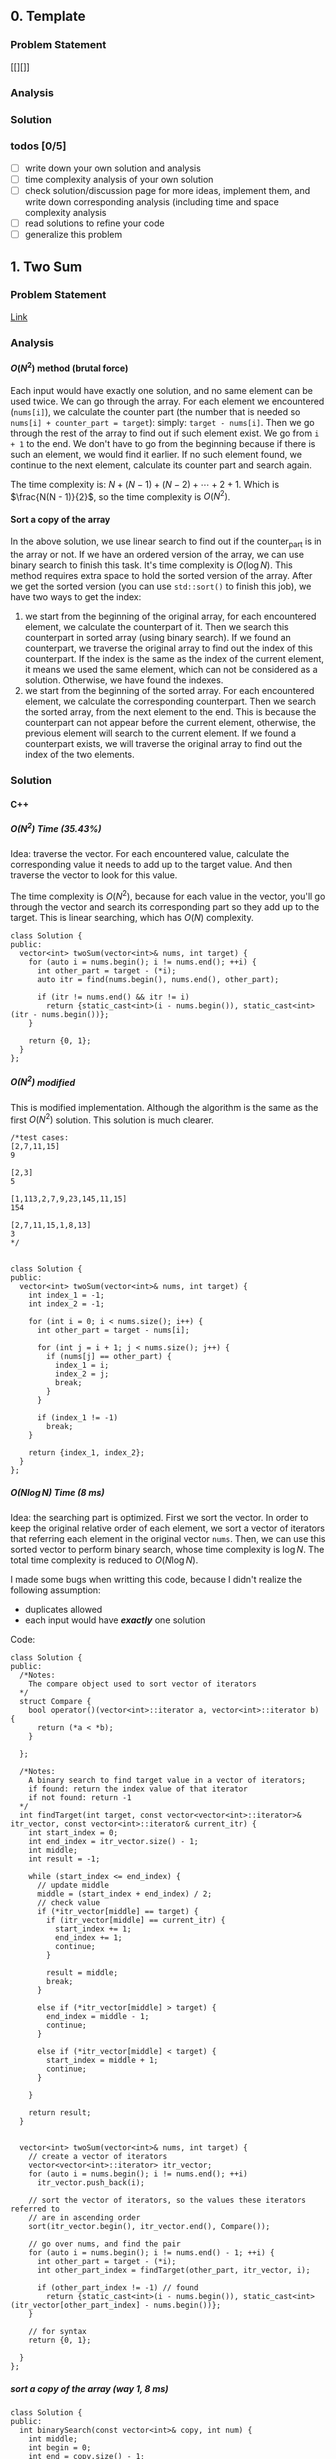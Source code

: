 #+STARTUP: indent
#+OPTIONS: H:6
#+LATEX_HEADER: \usepackage[margin=1in] {geometry}
#+LATEX_HEADER: \usepackage{parskip}
#+LATEX_HEADER: \setlength\parindent{0pt}
#+LATEX_HEADER: \linespread {1.0}
#+LATEX_HEADER: \setcounter{tocdepth} {3}
#+LATEX_HEADER: \setcounter{secnumdepth} {3}
#+LATEX_HEADER: \usepackage{fontspec}
#+LATEX_HEADER: \usepackage{fancyvrb}
#+LATEX_HEADER: \setmonofont{Droid Sans Mono}[SizeFeatures={Size=10}]
#+LATEX_CLASS: article
#+LATEX_CLASS_OPTIONS: [11pt]

** 0. Template <<P>>
*** Problem Statement
[[][]]
*** Analysis

*** Solution

*** todos [0/5]
- [ ] write down your own solution and analysis
- [ ] time complexity analysis of your own solution
- [ ] check solution/discussion page for more ideas, implement them, and write down corresponding analysis (including time and space complexity analysis
- [ ] read solutions to refine your code
- [ ] generalize this problem
** 1. Two Sum <<P1>>
*** Problem Statement
[[https://leetcode.com/problems/two-sum/][Link]]
*** Analysis
**** \(O(N^2)\) method (brutal force)
Each input would have exactly one solution, and no same element can be used twice. We can go through the array. For each element we encountered (~nums[i]~), we calculate the counter part (the number that is needed so ~nums[i] + counter_part = target~): simply: ~target - nums[i]~. Then we go through the rest of the array to find out if such element exist. We go from ~i + 1~ to the end. We don't have to go from the beginning because if there is such an element, we would find it earlier. If no such element found, we continue to the next element, calculate its counter part and search again.

The time complexity is: \(N + (N - 1) + (N - 2) + \cdots + 2 + 1\). Which is \(\frac{N(N - 1)}{2}\), so the time complexity is \(O(N^2)\).
**** Sort a copy of the array
In the above solution, we use linear search to find out if the counter_part is in the array or not. If we have an ordered version of the array, we can use binary search to finish this task. It's time complexity is \(O(\log{N})\). This method requires extra space to hold the sorted version of the array. After we get the sorted version (you can use ~std::sort()~ to finish this job), we have two ways to get the index:
1. we start from the beginning of the original array, for each encountered element, we calculate the counterpart of it. Then we search this counterpart in sorted array (using binary search). If we found an counterpart, we traverse the original array to find out the index of this counterpart. If the index is the same as the index of the current element, it means we used the same element, which can not be considered as a solution. Otherwise, we have found the indexes.
2. we start from the beginning of the sorted array. For each encountered element, we calculate the corresponding counterpart. Then we search the sorted array, from the next element to the end. This is because the counterpart can not appear before the current element, otherwise, the previous element will search to the current element. If we found a counterpart exists, we will traverse the original array to find out the index of the two elements.

*** Solution
**** C++
***** \(O(N^2)\) Time (35.43%)
Idea: traverse the vector. For each encountered value, calculate the corresponding value it needs to add up to the target value. And then traverse the vector to look for this value.

The time complexity is \(O(N^2)\), because for each value in the vector, you'll go through the vector and search its corresponding part so they add up to the target. This is linear searching, which has \(O(N)\) complexity.
#+begin_src c++ -n
class Solution {
public:
  vector<int> twoSum(vector<int>& nums, int target) {
    for (auto i = nums.begin(); i != nums.end(); ++i) {
      int other_part = target - (*i);
      auto itr = find(nums.begin(), nums.end(), other_part);
      
      if (itr != nums.end() && itr != i)
        return {static_cast<int>(i - nums.begin()), static_cast<int>(itr - nums.begin())};
    }
    
    return {0, 1};
  }
};
#+end_src
***** \(O(N^2)\) modified
This is modified implementation. Although the algorithm is the same as the first \(O(N^2)\) solution. This solution is much clearer.
#+begin_src c++ -n
/*test cases: 
[2,7,11,15]
9

[2,3]
5

[1,113,2,7,9,23,145,11,15]
154

[2,7,11,15,1,8,13]
3
*/


class Solution {
public:
  vector<int> twoSum(vector<int>& nums, int target) {
    int index_1 = -1;
    int index_2 = -1;
    
    for (int i = 0; i < nums.size(); i++) {
      int other_part = target - nums[i];
      
      for (int j = i + 1; j < nums.size(); j++) {
        if (nums[j] == other_part) {
          index_1 = i;
          index_2 = j;
          break;
        }
      }
      
      if (index_1 != -1)
        break;
    }
    
    return {index_1, index_2};
  }
};
#+end_src
***** \(O(N\log{N})\) Time (8 ms)
Idea: the searching part is optimized. First we sort the vector. In order to keep the original relative order of each element, we sort a vector of iterators that referring each element in the original vector ~nums~. Then, we can use this sorted vector to perform binary search, whose time complexity is \(\log{N}\). The total time complexity is reduced to \(O(N\log{N})\).

I made some bugs when writting this code, because I didn't realize the following assumption:
- duplicates allowed
- each input would have */exactly/* one solution

Code:
#+begin_src c++
class Solution {
public:
  /*Notes: 
    The compare object used to sort vector of iterators
  */
  struct Compare {
    bool operator()(vector<int>::iterator a, vector<int>::iterator b) {
      return (*a < *b);      
    }

  };
  
  /*Notes: 
    A binary search to find target value in a vector of iterators;
    if found: return the index value of that iterator 
    if not found: return -1
  */
  int findTarget(int target, const vector<vector<int>::iterator>& itr_vector, const vector<int>::iterator& current_itr) {
    int start_index = 0;
    int end_index = itr_vector.size() - 1;
    int middle;
    int result = -1;
    
    while (start_index <= end_index) {
      // update middle 
      middle = (start_index + end_index) / 2;
      // check value 
      if (*itr_vector[middle] == target) {
        if (itr_vector[middle] == current_itr) {
          start_index += 1;
          end_index += 1;
          continue;
        }
        
        result = middle;
        break;
      }

      else if (*itr_vector[middle] > target) {
        end_index = middle - 1;
        continue;
      }
      
      else if (*itr_vector[middle] < target) {
        start_index = middle + 1;
        continue;
      }
      
    }
    
    return result;
  }

  
  vector<int> twoSum(vector<int>& nums, int target) {
    // create a vector of iterators
    vector<vector<int>::iterator> itr_vector;
    for (auto i = nums.begin(); i != nums.end(); ++i)
      itr_vector.push_back(i);
    
    // sort the vector of iterators, so the values these iterators referred to 
    // are in ascending order
    sort(itr_vector.begin(), itr_vector.end(), Compare());
    
    // go over nums, and find the pair
    for (auto i = nums.begin(); i != nums.end() - 1; ++i) {
      int other_part = target - (*i);
      int other_part_index = findTarget(other_part, itr_vector, i);
      
      if (other_part_index != -1) // found
        return {static_cast<int>(i - nums.begin()), static_cast<int>(itr_vector[other_part_index] - nums.begin())};
    }
    
    // for syntax
    return {0, 1};
    
  }
};
#+end_src
***** sort a copy of the array (way 1, 8 ms)
#+begin_src c++
class Solution {
public:
  int binarySearch(const vector<int>& copy, int num) {
    int middle;
    int begin = 0;
    int end = copy.size() - 1;
    
    while (begin <= end) {
      middle = (begin + end) / 2;
      
      if (copy[middle] == num)
        return middle;
      
      if (copy[middle] > num) {
        end = middle - 1;
        continue;
      }
      
      if (copy[middle] < num) {
        begin = middle + 1;
        continue;
      }
    }
    
    return -1;
  }
    
  vector<int> twoSum(vector<int>& nums, int target) {   
    vector<int> copy = nums;
    sort(copy.begin(), copy.end());
    int counter_part;
    int first_index;
    int second_index;
    int index;
    
    for (int i = 0; i < nums.size(); i++) {
      counter_part = target - nums[i];
      index = binarySearch(copy, counter_part);
      if (index != -1) {
        
        for (int j = 0; j < nums.size(); j++)
          if (nums[j] == copy[index]) {
            second_index = j;
            break;
          }
        
        if (i != second_index) {
          first_index = i;
          break;
        }
        
      }  
    }
    
    return {first_index, second_index};
  }
};
#+end_src
***** sort a copy of the array (way 2, 4 ms)
#+begin_src c++
class Solution {
public:
  int binarySearch(int target, int index, vector<int> copy) {
    int start_index = index;
    int end_index = copy.size() - 1;
    int middle;
    
    while (start_index <= end_index) {
      middle = (start_index + end_index) / 2;
      
      if (copy[middle] == target)
        return middle;
      
      else if (copy[middle] < target)
        start_index = middle + 1;
      
      else
        end_index = middle - 1;
    }
    
    return -1;
  }
  
  
  vector<int> twoSum(vector<int>& nums, int target) {
    vector<int> copy = nums;
    sort(copy.begin(), copy.end());
    
    int index_1 = -1;
    int index_2 = -1;
    
    for (int i = 0; i < copy.size(); i++) {
      int counter_part = target - copy[i];
      int counter_part_index = binarySearch(counter_part, i + 1, copy);
      
      if (counter_part_index != -1) { // match found, now try to find the actual index of the two values
        int index = 0;
        
        while (index_1 == -1 || index_2 == -1) {
          if (index_1 == -1 && nums[index] == copy[i])
            index_1 = index;
          
          else if (index_2 == -1 && nums[index] == copy[counter_part_index])
            index_2 = index;
          
          index++;
        }     
        
        break;
      }
    }
    
    if (index_1 > index_2)
      return {index_2, index_1};
    else
      return {index_1, index_2};
  }
};
#+end_src
*** todos [2/4]
- [X] try sort directly method (using a copy array)
- [X] write down my own analysis: sort copy array and iter_array
- [ ] check the solution and understands, implement each idea
  - [ ] two pass hash table
  - [ ] one pass hash table
  - [ ] write the analysis of each idea
- [ ] generalize this problem
** 15. 3Sum
*** Problem Statement
[[https://leetcode.com/problems/3sum/][Link]]
*** Analysis
**** Two Pointers
The idea is same as [[P167][P167]], except we now want three sum. To use two pointers, we have to first sort the array, which takes \(O(N\log{N})\) time. Then, we traverse the array. For each number we encountered (~nums[i]~), we calculate the target 2sum that is: ~0 - nums[i]~. Then we search if any two numbers in ~nums[i+1:]~ add to this target. If so, we push it in the result vector. The searching method is two pointers, the same as [[P167][P167]].

Another thing should notice is to avoid duplicate. We'll take ~[-4,-1,-1,0,0,0,0,0,1,2]~ as an example. First we start with ~-4~, the target we are looking for is ~4~:
#+BEGIN_EXAMPLE
-4 -1 -1 0 0 0 0 0 1 2
   ^                 ^
-1 + 2 = 1 < 4

-4 -1 -1 0 0 0 0 0 1 2
         ^           ^
0 + 2 = 2 < 4

-4 -1 -1 0 0 0 0 0 1 2
                   ^ ^
1 + 2 = 3 < 4

No match
#+END_EXAMPLE

There is no match for ~4~, now we move to ~-1~, the target is ~1~:
#+BEGIN_EXAMPLE
-4 -1 -1 0 0 0 0 0 1 2
      ^              ^
-1 + 2 = 1, target found
#+END_EXAMPLE
We have found a target, now we push ~{-1, -1, 2}~ into the result vector. Notice that the array is sorted, it suggests we must move two pointers until they are both pointing to different numbers. This is because to sum to ~1~, if you include ~-1~, then the other number must be ~2~, if you meet other pair ~(-1,2)~, they are duplicate. So you have to move two pointers until you meet two new numbers or two pointers cross each other. To do this:
#+begin_src c++
while (++low < high && nums[low] == nums[low-1]);
while (--high > low && nums[high] == high[high+1]);
#+end_src

Now we are at:
#+BEGIN_EXAMPLE
-4 -1 -1 0 0 0 0 0 1 2
         ^         ^  
0 + 1 = 1, target found
#+END_EXAMPLE
This is another pair, we push it in the result vector. Then we continue move on using same strategy. We will end up with ~low > high~, loop terminates. Notice that we only look forward: we don't look back to find pairs, this is because if there is any pair in the back, they must have been found by previous loops and stored in the result vector.

The next number is still ~-1~, if the current number is the same as the previous number, we should skip it to avoid duplicate result.

By the above procedures, we can avoid duplicate in our final result vector.

The time complexity of this approach is \(O(N^2)\). The Outer loop will traverse each number until we checked ~nums[size-3]~, because ~nums[size-3]~ is the last term that has three numbers available.
***** Additional notes

In [[https://leetcode.com/problems/3sum/discuss/7402/Share-my-AC-C%2B%2B-solution-around-50ms-O(N*N)-with-explanation-and-comments][this]] discussion page, we can add a simple ~if~ statement inside the outer loop (the loop that traverse each number and find valid pairs) to increase the performance:
#+begin_src c++
target = -nums[i];
if (target < 0)
  break;
#+end_src
Basically, if ~target < 0~, it means ~nums[i] > 0~, and all ~nums[j] > 0~ for ~j > i~, the sum of three positive numbers can't be zero, so we can just stop here.

*** Solution
**** C++
***** two pointers
#+begin_src c++
class Solution {
public:
  vector<vector<int>> threeSum(vector<int>& nums) {
    // check capacity 
    if (nums.size() < 3)
      return {};
    
    int low, high, prev, target;
    int size = nums.size();
    vector<vector<int>> ret;
    
    sort(nums.begin(), nums.end());
    
    for (int i = 0; i < size - 2; i++) {
      // check if duplicate encountered
      if (i != 0 && nums[i] == prev)
        continue;
      
      target = -nums[i];
      low = i + 1;
      high = size - 1;
      while (low < high) {
        if (nums[low] + nums[high] == target) {
          ret.push_back({nums[i], nums[low], nums[high]});
          while (++low < high && nums[low] == nums[low-1]);
          while (--high > low && nums[high] == nums[high+1]);
        }
        else if (nums[low] + nums[high] > target)
          high--;
        
        else
          low++;
      }
      
      prev = nums[i];
    }
    
    return ret;
  }
};
#+end_src
*** todos [2/5]
- [X] write down your own solution and analysis
- [X] time complexity analysis of your own solution
- [ ] check solution/discussion page for more ideas, implement them, and write down corresponding analysis (including time and space complexity analysis
- [ ] read solutions to refine your code
- [ ] generalize this problem
** 27. Remove Element <<P27>>
*** Problem Statement
[[https://leetcode.com/problems/remove-element/][Link]]
*** Analysis
**** Two pointers
Idea is similar with [[P283][283. Move Zeros]]. Using two pointers (iterators): ~a~ and ~b~. Use iterator ~a~ to scan through the array. If target encountered, use the iterator ~b~ to scan element starting from next element. If the iterator ~b~ find non-target element, swap elements pointed by iterator ~a~ and ~b~. If ~b~ didn't find any non-target element, it means there is none in the remaining part of the array. We can return.

Another thing should be kept is the number of non-target element we encountered during the iteration. This is the length of the sub-array that we should return. We update this number each time we encounter a non-target element or we swap a target and a non-target element.

*** Solution
**** C++
***** two pointers
#+begin_src c++
class Solution {
public:
  int removeElement(vector<int>& nums, int val) {
    int length = 0;
    auto itr_b = nums.begin();
    
    for (auto itr_a = nums.begin(); itr_a != nums.end(); ++itr_a) {
      if (*itr_a != val) {
        length++;
        continue;
      }
      
      // target encountered
      auto itr_b = itr_a + 1;
      while (itr_b != nums.end() && *itr_b == val)
        ++itr_b;
      
      if (itr_b == nums.end())
        return length;
      
      swap(*itr_a, *itr_b);
      length++;
    }
    
    return length;
  }
};
#+end_src
*** todos [1/2]
- [X] write down your solution and analysis
- [ ] check solution
** 62. Unique Paths
*** Problem Statement
[[https://leetcode.com/problems/unique-paths/][Link]]
*** Analysis
**** Recursion (top-down)
The robot can only travel down or right, one step at a time. The final goal is at ~m × n~, the robot starts at ~1 × 1~. So it has to go ~m - 1~ in right direction, ~n - 1~ in down direction to reach the final goal.

The last step to the final goal could be a moving-right step or a moving-down step. So, the total number of unique paths to reach ~(m, n)~ is:
#+begin_src c++
uniquePath(m, n) = uniquePath(m - 1, n) + uniquePath(m, n - 1);
#+end_src

~uniquePath(m - 1, n)~ is the number of ways to reach ~(m - 1, n)~, then do a moving-down to reach ~(m, n)~.

~uniquePath(m, n - 1)~ is the number of ways to reach ~(m, n - 1)~, then do a moving-right to reach ~(m, n)~.

The base case is when ~m == 1~ or ~n == 1~, because this means the number of ways to reach to goal in a one dimensional grid. When ~m == 1~, the robot can't move right. When ~n == 1~, the robot can move down. So there is only one possible path. In this case, we return 1.

The recursion method will calculate redundant terms. For example, when calculating ~uniquePath(m - 1, n) + uniquePath(m, n - 1)~, we are calling ~uniquePath(m - 1, n - 1)~ twice.
**** Recursion (top-down with bookkeeping by 2D array)
The first recursion method does a lot of unnecessary redundant calculations. We can avoid this by recording each calculated result. Before calling function recursively to get the result, we first look for the value if it is calculated. If not, we call recursive function to calculate.

For a 2D grid, we need a 2D array ~p~ to record results. ~p[i][j]~ means the unique ways to reach ~(i, j)~.
**** Iteration (bottom-up with bookkeeping by 2D array)
To avoid the recursive stack, we can approach the problem in an iterative way. The reason why we need to call recursive function to calculate ~uniquePath(m, n)~ is, when we need ~uniquePath(m, n)~, ~uniquePath(m - 1, n)~ and ~uniquePath(m, n - 1)~ is not ready. We can first calculate them before we need ~uniquePath(m, n)~.

We still use a 2D array ~p~ to keep all the intermediate result.

The number of unique ways to reach ~(i, j)~ is the number of unique ways to reach ~(i - 1, j)~ plus the number of unique ways to reach ~(i, j - 1)~, this is illustrated below:
#+BEGIN_EXAMPLE
   p2

p1 p

p = p1 + p2
#+END_EXAMPLE
For each row (iterate each row), we calculate the unique ways to reach each slot (iterate each column in each row), and record that number. So, in the above illustration, if ~p~ is at slot ~(i,j)~, then ~p2 == p[i-1][j]~, ~p1 == p[i][j - 1]~. When ~i == 1~ or ~j == 1~, ~p[i][j] == 1~.

In this way, we can calculate the intermediate result in a bottom-up fashion.
**** Iteration (bottom-up with bookkeeping by 1D array)
Take a closer look at the 2D bookkeeping array in the above example, we find that when we calculate the path number at certain slot ~x~, we are only using the last calculated row (shown in ~o~) and the previous calculated value (~p~), as shown below:
#+BEGIN_EXAMPLE
••••••••••
ooooOooooo
•••px•••••
x = p + O
#+END_EXAMPLE
Thus, we can use a 1D array to keep the information. After we calculate ~x~, we update the value in the 1D array so we can use when we calculate path number in the next row. Furthermore, after we update, the previous calculated value (~p~) is just this value:
#+BEGIN_EXAMPLE
••••••••••
••••••••••   
••••x•••••
x = p + O    ooopOooooo (bookkeeping 1D array)
O = x  (O now is set to the just-calculated value, x)
#+END_EXAMPLE

The base case when ~i == 1~ or ~j == 1~ can be considered by initializing the bookkeeping array with 1 (check the evolving solution code for details).

*** Solution
**** C++
***** recursion
#+begin_src c++
class Solution {
public:
  int uniquePaths(int m, int n) {
    // base case 
    if (m == 1 || n == 1)
      return 1;
    
    return uniquePaths(m - 1, n) + uniquePaths(m, n - 1);
  }
};
#+end_src
***** recursion (with bookkeeping by 2D array)
#+begin_src c++
#define dimension 101
class Solution {
public:
  /* const int dimension = 101; */
  
  int count(int m, int n, int p[dimension][dimension]) {
    // base case
    if (m == 1 || n == 1) {
      p[m][n] = 1;
      return 1;
    }
    
    // check if result has been calculated
    if (p[m - 1][n] == -1)
      p[m - 1][n] = count(m - 1, n, p);
    if (p[m][n - 1] == -1)
      p[m][n - 1] = count(m, n - 1, p);
    
    return p[m - 1][n] + p[m][n - 1];
  }
  
  int uniquePaths(int m, int n) {
    // initialize 2D array
    int p[dimension][dimension];
    for (int i = 0; i < dimension; i++)
      for (int j = 0; j < dimension; j++)
        p[i][j] = -1;
    
    return count(m, n, p);
  }
};
#+end_src
***** iterative (with bookkeeping by 2D array)
#+begin_src c++
#define dimension 101
class Solution {
public: 
  int uniquePaths(int m, int n) {
    // initialize 2D array
    int p[dimension][dimension];
    
    // bottom up counting
    for (int i = 1; i <= m; i++)
      for (int j = 1; j <= n; j++)
        if (i == 1 || j == 1)
          p[i][j] = 1;
        else
          p[i][j] = p[i - 1][j] + p[i][j - 1];
    
    return p[m][n];
  }
};
#+end_src
***** iterative (with bookkeeping by 1D array)
#+begin_src c++
#define DIMENSION 100
class Solution {
public: 
  int uniquePaths(int m, int n) {
    // initialize 1D array
    int p[DIMENSION];
    for (int i = 0; i < DIMENSION; i++)
      p[i] = 1;
    
    // bottom up counting
    for (int i = 1; i < n; i++)
      for (int j = 1; j < m; j++)
        p[j] += p[j - 1];
    
    return p[m - 1];
  }
};
#+end_src
*** todos [2/4]
- [X] write down your own solution and analysis
- [X] time complexity analysis of your own solution
- [ ] check solution/discussion page for more ideas, implement them, and write down corresponding analysis (including time and space complexity analysis
  - [ ] read Li Jianchao's post
  
- [ ] generalize this problem
** 64. Minimum Path Sum
*** Problem Statement
[[https://leetcode.com/problems/minimum-path-sum/][Link]]
*** Analysis
**** Recursion (no bookkeeping)
At each block, you can move right (except the last column) or move down (except the last row). After moving, you can call the function again to calculate the new minSum of the remaining grid resulted from your choice. We need a helper function which accepts the ~grid~, and two integer parameters ~row~ and ~col~ to indicate the current grid.

There 2 base cases for the recursion function:
1. we reached the last column. Since we can't move right any more, we just move to the last row and calculate the path sum and return.
2. we reached the last row. Since we can't move down any more, we just move to the last column and calculate the path sum and return.

Otherwise, we call function recursively to see which direction gives us smaller sum. This method will calculate redundant sub-grids. For example:
#+BEGIN_EXAMPLE
|1|3|1|
|1|5|1|
|4|2|1|
move right: minSum = 1 + |3|1|
                         |5|1|
                         |2|1|
                         
move down: minSum = 1 + |1|5|1|
                        |4|2|1|
                        

grid |5|1| is calculated twice.
     |2|1|

#+END_EXAMPLE
we are at slot 1. We can either chose moving right or down. The subsequent calculation is shown above, with redundant calculation.
**** Recursion (bookkeeping)
To avoid redundant calculation, we use a 2D vector to hold the calculated value. Before invoking recursive function to get some value, we check this 2D vector to see if that value is calculated or not. We update this 2D array after each calculation. This can effectively prevent redundant calculation. The space complexity is ~m × n~.
**** Iterative (bookkeeping using original array)
The iterative way is build the min path sum array in a bottom-up way. Notice that we can use the given 2D vector to do the bookkeeping. Just alter the value in a slot, so the value in slot becomes the minimum path sum to reach that slot. We iterate each row, for each row, we iterate each column.

The space complexity is \(O(1))\), Time complexity is \(O(M \times N)\).

*** Solution
**** C++
***** recursion (no bookkeeping)
#+begin_src c++
class Solution {
public:
  int minSum(vector<vector<int>>& grid, int row, int col) {
    // base case 1: can't move right
    if (col == grid[0].size() - 1) {
      int sum = 0;
      for (int i = row; i < grid.size(); i++)
        sum += grid[i][col];
      return sum;
    }
    
    // base case 2: can't move down
    if (row == grid.size() - 1) {
      int sum = 0;
      for (int i = col; i < grid[0].size(); i++)
        sum += grid[row][i];
      return sum;
    }
    
    // can move right or down 
    return grid[row][col] + min(minSum(grid, row + 1, col), minSum(grid, row, col + 1));
  }
  
  int minPathSum(vector<vector<int>>& grid) {
    return minSum(grid, 0, 0);
  }
};
#+end_src
***** recursion (bookkeeping)
#+begin_src c++
class Solution {
public:
  int minSum(vector<vector<int>>& grid, int row, int col, vector<vector<int>>& val) {
    // check if val[row][col] is calculated or not
    if (val[row][col] != -1)
      return val[row][col];
    
    // base case 1: can't move right
    if (col == grid[0].size() - 1) {
      val[row][col] = 0;
      for (int i = row; i < grid.size(); i++)
        val[row][col] += grid[i][col];      
      return val[row][col];
    }
    
    // base case 2: can't move down
    if (row == grid.size() - 1) {
      val[row][col] = 0;
      for (int i = col; i < grid[0].size(); i++)
        val[row][col] += grid[row][i];
      return val[row][col];
    }
    
    // can move right or down
    val[row][col] = grid[row][col] + min(minSum(grid, row + 1, col, val), minSum(grid, row, col + 1, val));
    return val[row][col];
  }
  
  int minPathSum(vector<vector<int>>& grid) {
    // initialize a value grid to hold calculated value
    vector<vector<int>> val(grid.size(), vector<int>(grid[0].size(), -1));
    
    return minSum(grid, 0, 0, val);
  }
};
#+end_src
***** iterative (bookkeeping)
#+begin_src c++
class Solution {
public:
  int minPathSum(vector<vector<int>>& grid) {
    // calculate first row and first col 
    for (int i = 1; i < grid.size(); i++)
      grid[i][0] = grid[i - 1][0] + grid[i][0];
    
    for (int i = 1; i < grid[0].size(); i++)
      grid[0][i] = grid[0][i - 1] + grid[0][i];
    
    // calculate min sum to reach each block
    for (int i = 1; i < grid.size(); i++)
      for (int j = 1; j < grid[0].size(); j++)
        grid[i][j] = grid[i][j] + min(grid[i - 1][j], grid[i][j - 1]);
    
    return grid[grid.size() - 1][grid[0].size() - 1];
  }
};
#+end_src
*** todos [2/4]
- [X] write down your own solution and analysis
- [X] time complexity analysis of your own solution
- [ ] check solution/discussion page for more ideas, implement them, and write down corresponding analysis (including time and space complexity analysis
- [ ] generalize this problem
** 70. Climbing Stairs
*** Problem Statement
[[https://leetcode.com/problems/climbing-stairs/][Link]]
*** Analysis
This problem can be analyzed backward. Assume we have two steps left, we can use two 1 step to finish, or one 2 steps to finish. So the total number of ways to finish is: [number of ways to finish n - 1 stairs] + [number of ways to finish n - 2 stairs].

It is easy to think using recursion to do this, but it will cause a lot of unnecessary calculation (redundant calculation). This problem is identical to calculate Fibonacci number. Recursion is a bad implementation. The good way is to *Store* the intermediate results, so we can calculate next term easily.

*** Solution
**** C++
***** use a vector to hold intermediate result (77%, 64%)
#+begin_src c++
class Solution {
public:
  int climbStairs(int n) {
    if (n == 1)
      return 1;
    else if (n == 2)
      return 2;
    
    vector<int> steps;
    steps.push_back(1);
    steps.push_back(2);  // steps required when n = 1 & 2
    
    int step;
    for (int i = 2; i < n; i++) {
      steps.push_back(steps[i - 1] + steps[i - 2]);
    }
    
    return steps[n - 1];
  }
};
#+end_src

*** todos [/]
- [ ] read each solution carefully, try to understand the idea and implement by yourself.
- [ ] generalize the problem

** 79. Word Search
*** Problem Statement
[[https://leetcode.com/problems/word-search/][Link]]
*** Analysis
**** Recursion and record visited slot (my first approach)
Pay attention to "the same letter cell may not be used more than once". Not only the immediate previous letter can't be used, all the used letters can't be used. So, a set is used to record all visited slot.

Recursive way to solve this problem would be using a recursive function to search the adjacent cells. We need to build a helper with following abilities: we pass in a coordinate (row and column) and a word, this function will return a boolean value representing if the word can be found in path starting at the passed-in coordinate.

Specifically, the function accepts following parameters:
- ~board~: we need to access the original letter board
- ~visited~: this should be a hash table containing visited cells (represented by row and column number in the board) during the current search. Pay attention that, if a search doesn't get the target word (search failed), you have to remove the corresponding record of the caller-cell. This is because other paths may still need this cell in their search. This hash table should be checked to make sure no cells be used more than once.
- ~row~, col: the coordinate of the current searching cell.
- ~word~: the target word to search starting from cell at ~(row, col)~

Imagin the actual search process. You are at a certain cell, and you have a word to search. For example, you are going to search "APPLE" start from a cell containing some characters. If the character is not the first letter of the word, you should return false, like the following example:
#+BEGIN_EXAMPLE
 X A X
 C B D
 X F X
#+END_EXAMPLE
You are at cell-B. The four cell-Xs are irrelevant because you can't access them at cell-B. You check if cell-B containing the first letter in "APPLE", in this case, not. So you return false. If you encountered a cell that containing A, you can proceed, like following example:
#+BEGIN_EXAMPLE
 X 1 X
 4 A 2
 X 3 X
#+END_EXAMPLE
If the current cell contains the right letter, we count it as one cell in the total path of the word search. We add the coordinate of this cell to the ~visited~ hash table. 

we have to choose an adjacent cell to search. In fact, you have to search each adjacent cells (1, 2, 3, 4) by calling the ~search()~ function. The parameter ~word~ will be changed, so that the first letter is cut off, and pass the remaining part to the recursive function. Then, if ~search(cell_1) or search(cell_2) or search(cell_3) or search(cell_4)~ is true, we have found the word in some paths from cell_1 or 2 or 3 or 4. If not, no word could be found in paths starting from this cell. So, we need to remove the visited record of this cell from the hash table ~visited~.

The base case of this recursive function is as follows:
- ~word~ is empty: in this case, the word was found in the last path (because the last word has been cut off). So we can return true. This should always be checked first in all base cases.
- ~(row, col)~ is visited (can be found in ~visited~): return false
- ~row~ or ~col~ is out of board boundary: return false
- the first letter in ~word~ can't match ~board[row][col]~: return false

The representation of adjacent cell is simple, for example:
#+BEGIN_EXAMPLE
 X 1 X
 4 A 2
 X 3 X
 if A: (R, C)
 then:
    1 (R - 1, C)
    2 (R, C + 1)
    3 (R + 1, C)
    4 (R, C - 1)
#+END_EXAMPLE

*** Solution
**** Recursion and record visited slot (my first approach)
***** Python
#+begin_src python
class Solution:
    def search(self, board, visited, row, col, words):
        # check words length, if it is empty, it means already been found
        if not words:
            return True

        # check if row and col has been visited or not
        if (row, col) in visited:
            return False

        # check row and col, to see if it is valid
        if row < 0 or row >= len(board) or col < 0 or col >= len(board[0]):
            print(row, col, 'out bound')
            return False

        # check if the current char in board[row][col] matches the first char in words
        if words[0] != board[row][col]:
            # visited.remove((row, col))  # remove record of failing search
            return False
        visited.add((row, col))

        # perform next search, according to where the current function call coming from
        if self.search(board, visited, row - 1, col, words[1:]) or self.search(board, visited, row, col + 1, words[1:]) or self.search(board, visited, row + 1, col, words[1:]) or self.search(board, visited, row, col - 1, words[1:]):
            return True
        else:
            visited.remove((row, col))  # remove record of failing search
            return False


    def exist(self, board, word: str) -> bool:
        visited = set()

        for row in range(len(board)):
            for col in range(len(board[row])):
                if self.search(board, visited, row, col, word):
                    return True

        print('no match')
        return False
#+end_src
*** todos [1/2]
- [X] write down your own solution and analysis
- [ ] time complexity analysis of your solution
- [ ] check discussion page for more solutions
** 94. Binary Tree Inorder Traversal
*** Problem Statement
[[https://leetcode.com/problems/binary-tree-inorder-traversal/][Link]]
*** Analysis
**** Recursion
For a given node, the inorder traversal is:
- visit its left subtree
- visit its own value
- visit its right subtree

We call the function recursively to visit its left and right subtree. In order to save space, we pass the result vector by reference. The base case is when the ~TreeNode~ pointer is ~nullptr~, for this case, we return directly. Otherwise, we call the function to traverse its left subtree first (the traversal result will be recorded in the vector), then add its own value to the vector, then call the function again to traverse its right subtree. We need to build a helper function to do the actual traversal.

The time complexity of this method is \(O(N)\). Since the recursive function is: \(T(N) = 2\dot T(\frac{N}{2} + 1)\). (or we only visit each node once).
**** Traversal using Stack (with book keeping visited nodes)
We use a stack ~s~ to do a DFS traverse of the tree. A hash table will be used to record the visited nodes.

We use a while loop to perform the traversal. The termination condition of the while loop is when the stack is empty (which means no more node to visit). Before the loop, we first push the root into the stack.

Inside the loop, we check whether the left child of ~s~ exists or not. If it exists and it is not visited, we push it to the stack. Otherwise, it means the left branch of ~s.top()~ has been visited, we now record its value (~s.top()->val~) and pop it out of the stack. Then we check if its right subtree exists and not visited, if so, we push it into the stack.

This algorithm requires additional space to hold the visiting record.
**** Traversal using Stack (without book keeping visited nodes)
In fact, we don't need to book keeping the visited nodes. Because we pushed each visited nodes in the stack. We use a ~TreeNode~ pointer ~curr~ to hold the next node we are going to push into the stack. Initially, ~curr = root~.

The traversal while loop's stop condition is:
1. the next node we are going to push into stack is ~nullptr~
2. the stack is empty

The first thing we do in this loop is to push all left subtree of ~curr~ into the stack, until we meet the left most node, we use a while loop to do this and update ~curr~ during each run:
#+begin_src c++
while (curr != nullptr) {
  s.push(curr);
  curr = curr->left;
}
#+end_src
When this loop ends, ~curr~ is ~nullptr~, which is the left child of ~s.top()~. We record ~s.top()~'s value into the returning vector and pop it out of the stack (because it is already visited). Then we update ~curr~ so it points to right child of the previous ~s.top()~. Because after visiting the node, we should visit its right child, if there is any. These operations are shown below:
#+begin_src c++
// now curr == nullptr
curr = s.top();
ret.push_back(curr->val);
s.pop();
curr = curr->right;
#+end_src
Whether or not we push ~curr~ into the stack depends on wether or not its empty. This will be determined in the next run of the while loop. In this way, all tree nodes are visited.

*** Solution
**** C++
***** recursion
#+begin_src c++
/**
 * Definition for a binary tree node.
 * struct TreeNode {
 *     int val;
 *     TreeNode *left;
 *     TreeNode *right;
 *     TreeNode(int x) : val(x), left(NULL), right(NULL) {}
 * };
 */
class Solution {
public:
  void in(vector<int>& v, TreeNode* t) {
    // check empty case 
    if (t == nullptr)
      return;
    
    // traverse left subtree
    in(v, t->left);
    
    // record current node
    v.push_back(t->val);
    
    // traverse right subtree 
    in(v, t->right);
  }
  
  vector<int> inorderTraversal(TreeNode* root) {
    vector<int> ret;
    in(ret, root);
    return ret;
  }
};
#+end_src
***** stack (use hash table to record visited nodes)
#+begin_src c++
class Solution {
public:
  
  vector<int> inorderTraversal(TreeNode* root) {
    if (root == nullptr)
      return {};
    
    stack<TreeNode*> s;  // to hold TreeNode
    s.push(root);
    unordered_set<TreeNode*> visited;  // hold visited nodes
    vector<int> ret;
    TreeNode* temp;
    
    while(!s.empty()) {
      if (s.top() -> left != nullptr && visited.find(s.top() -> left) == visited.end()) {
        s.push(s.top() -> left);
        visited.insert(s.top());
      }

      else {
        ret.push_back(s.top() -> val);
        temp = s.top() -> right;
        s.pop();
        if (temp != nullptr && visited.find(temp) == visited.end()) {
          s.push(temp);
          visited.insert(temp);
        }
      }
    }
    
    return ret;
  }
};
#+end_src
***** stack (no book keeping)
#+begin_src c++
class Solution {
public:
  
  vector<int> inorderTraversal(TreeNode* root) {
    if (root == nullptr)
      return {};
    
    stack<TreeNode*> s;
    vector<int> ret;
    TreeNode* curr = root;
    
    while (curr != nullptr || !s.empty()) {
      // trace to end of left subtree
      while (curr != nullptr) {
        s.push(curr);
        curr = curr->left;
      }
      
      // curr is now nullptr, s.top() has no left child
      curr = s.top();
      s.pop();    
      ret.push_back(curr->val);
      curr = curr->right;
         
    }
    
    return ret;
  }
};
#+end_src
*** todos [2/4]
- [X] write down your own solution and analysis
- [X] time complexity analysis of your own solution
- [-] check solution/discussion page for more ideas, implement them, and write down corresponding analysis (including time and space complexity analysis
  - [X] stack
  - [ ] Morris traversal
- [ ] generalize this problem
** XXXXX95. Unique Binary Search Trees II
*** Problem Statement
[[https://leetcode.com/problems/unique-binary-search-trees-ii/][Link]]
*** Analysis
**** Analysis of failure
This problem requires building up the structures of all unique BST which stores values 1, 2, ..., n. This problem can be solved with dynamic programming, so I think may be I can find the recursive relation in this problem. This is the first step.

Even the brutal force recursive solution is fine, as long as I can solve it. The solution function ~generateTrees()~ returns a vector of ~TreeNode*~, which should be the root of each structurally unique BST storing values of ~1, 2, ..., n~.
***** the relation between ~generateTrees(n)~ and ~generateTrees(n-1)~ I

To solve it in a recursive way, we should analyze whether solving a smaller part of the problem helps solving the bigger one. ~generateTrees(n-1)~ will give me a vector of ~TreeNode*~, which contains pointers to all root node of structurally unique BST that storing values of ~1, 2, ..., n-1~. Then, how do I use this result to build ~generateTrees(n)~? Now I have all possible BST of ~1, 2, ..., n-1~, and I want to insert a new value ~n~ to those trees to make new BST. I have following choices:
1. for each ~n-1~ trees, insert it to the left child of ~n~'s node, making a new BST. We can make ~n-1~ new BSTs from this strategy. We add them to the back of the vector.
2. try to insert node ~n~ into each ~n-1~ subtree. *This is where I think this approach doesn't work. Because there are multiple ways to insert node ~n~ to a subtree. For example, I can insert to the first right subtree, and re-arrange the rest of previous right subtree to the left, or I can insert to the second right subtree, and re-arrange the rest of previous right subtrees to its left, creating another new BST, or I can just insert to the right most leaf branch*. This needs a lot of calculations and arrangements, so I give up on this idea.

***** the relation between ~generateTrees(n)~ and ~generateTrees(n-1)~ II

Think in another way. Initially, I made a vector that holds all root nodes for the whole collection. Then, I call a recursive helper function to build each subtree (e.g. if the root value is ~k~, then build the tree by inserting the rest nodes, ~1, 2, ..., k-1, k+1, ..., n~ to this subtree). We have considered all possible number of structurally unique binary search tree for a given root value ~k~. For example, if ~n == 4~, then the initial vector would be:
#+BEGIN_EXAMPLE
[
  [1],
  [1],
  [1],
  [1],
  [1],
  [2],
  [2],
  [3],
  [3],
  [4],
  [4],
  [4],
  [4],
  [4],
]
#+END_EXAMPLE
then, we call the recursive helper function to build the rest of these binary tree. The function should accept:
1. a pointer to ~TreeNode~, this node is the root of the BST we are going to build.
2. an integer ~min~, which is the minimum value in the BST
3. an integer ~max~, which is the maximum value in the BST

However, for the same root node, we have multiple choices for the left and right subtree. How to count them one by one? How to prevent making identical subtrees? I don't know how to solve this problem. For example, for the first node ~[1]~, we chose ~[2]~ as the right subtree. And when working the second node ~[1]~, how do we know that structure with ~[2]~ as the immediate subtree of ~[1]~ has already been counted? How do we make sure that all BSTs rooted at ~[1]~ can have unique structure?
*** Solution

*** todos [0/4]
- [ ] write down your own solution and analysis
- [ ] time complexity analysis of your own solution
- [ ] check solution/discussion page for more ideas, implement them, and write down corresponding analysis (including time and space complexity analysis
- [ ] generalize this problem
** 101. Symmetric Tree
*** Problem Statement
[[https://leetcode.com/problems/symmetric-tree/][Link]]
*** Analysis
**** Recursion
We need to define a method to describe how two nodes are equal "symmetrically", i.e. if two subtrees with root node ~a~ and ~b~, we say subtree ~a~ is "equal" with subtree ~b~, if the two subtrees are symmetric.

By this method, we need a helper function that accepts two ~Treenode~ pointer (~a~ and ~b~). Its return type is bool. It can tell whether the two subtrees started by the two ~Treenode~ passed in are symmetrically equal or not. We use this function recursively. Two subtrees are symmetrically equal, if:
1. ~a->val == b->val~, the root must have the same value
2. ~a->left~ is symmetrically equal to ~b->right~
3. ~a->right~ is symmetrically equal to ~b->left~
Case 2, 3 can be determined by calling this function recursively. Case 1 can be determined directly. Also, we have to be aware of the base case (when ~a == nullptr~ or ~b == nullptr~.

*** Solution
**** C++
***** recursion (75%, 64%)
#+begin_src c++ -n
/**
 * Definition for a binary tree node.
 * struct TreeNode {
 *     int val;
 *     TreeNode *left;
 *     TreeNode *right;
 *     TreeNode(int x) : val(x), left(NULL), right(NULL) {}
 * };
 */
class Solution {
public:
  bool isSymmetric(TreeNode* root) {
    if (root == nullptr)
      return true;
    
    return isSym(root->left, root->right);
  }
  
  bool isSym(TreeNode* a, TreeNode* b) {
    if (a == nullptr) {
      if (b == nullptr)
        return true;
      return false;
    }
    
    if (b == nullptr)
      return false;
    
    if (a->val != b->val)
      return false;
    
    if (isSym(a->left, b->right) && isSym(a->right, b->left))
      return true;
    
    return false;
  }
};

#+end_src
*** todos [1/5]
- [X] write down your analysis (recursion)
- [ ] think about iterative solution
- [ ] write down analysis (iterative solution)
- [ ] check solution and discussion to find out any other idea
- [ ] generalize this problem
  
** 104. Maximum Depth of Binary Tree <<P104>>
*** Problem Statement
[[https://leetcode.com/problems/maximum-depth-of-binary-tree/][Link]]
*** Analysis
**** Recursion
A node's maximum depth, is the larger maximum depth of its left and right subtree plus one. Base case: if a node is nullptr, maximum depth is zero.
*** Solution
**** C++
***** Recursion. Time (88.44%) Space (91.28%)
#+begin_src c++
/**
 * Definition for a binary tree node.
 * struct TreeNode {
 *     int val;
 *     TreeNode *left;
 *     TreeNode *right;
 *     TreeNode(int x) : val(x), left(NULL), right(NULL) {}
 * };
 */
class Solution {
public:
  int maxDepth(TreeNode* root) {
    // base case 
    if (root == nullptr)
      return 0;
    
    int left_depth = maxDepth(root->left);
    int right_depth = maxDepth(root->right);
    
    return (left_depth >= right_depth ? left_depth + 1 : right_depth + 1);
  }
};
#+end_src
*** todos [0/3]
- [ ] implement DFS approach
- [ ] read about the discussion page for more methods and ideas
- [ ] make notes in your data structure notes about DFS and BFS
** 108. Convert Sorted Array to Binary Search Tree
*** Problem Statement
[[https://leetcode.com/problems/convert-sorted-array-to-binary-search-tree/][Link]]
*** Analysis
**** Recursion
This is kind of related to binary search. In order to build a balanced binary search tree, the root node should be the middle num in the array of numbers. Then the left child should be the middle number of all numbers smaller than root, while the right child should be the middle number of all numbers larger than root, and so on.

To solve this problem recursively, first, build the root, then call the function again to build up the left subtree (passing only the first half of the array). Then, call the function again to build up the right subtree (passing only the second half of the array). In order to pass portion of the original array, we can use iterators to regulate the range the function is working on. Thus the function is like:
#+begin_src c++
TreeNode* helper(vector<int>::iterator itr_1, vector<int>::iterator itr_2);
#+end_src
where ~itr_1~ is the beginning of the array, ~itr_2~ is the end of the array.

After analyzing, you'll find two base cases:
1. ~itr_1 > itr_2~, in this case, no node can be built, return a ~nullptr~
2. ~itr_1 == itr_2~: this is the edge case, only one node can be built. Build a leaf node and return it

Remeber to update the length of the sub-array to work on.

Time complexity: a total of \(N\) nodes will be created, each creation time is constant, thus the time complexity is \(O(N)\).

*** Solution
**** C++
***** recursion
#+begin_src c++
class Solution {
public:
  TreeNode* helper(vector<int>::iterator itr_1, vector<int>::iterator itr_2) {
    if (itr_1 > itr_2)
      return nullptr;
    
    if (itr_1 == itr_2) {
      TreeNode* new_node = new TreeNode(*itr_1);
      return new_node;
    }
    
    auto mid_itr = itr_1 + (itr_2 - itr_1) / 2;
    TreeNode* new_node = new TreeNode(*mid_itr);
    
    new_node->left = helper(itr_1, mid_itr - 1);
    new_node->right = helper(mid_itr + 1, itr_2);
    
    return new_node;
  }
  
  TreeNode* sortedArrayToBST(vector<int>& nums) {
    if (nums.empty())
      return nullptr;
    
    return helper(nums.begin(), nums.end() - 1);
  }
};
#+end_src
*** todos [2/4]
- [X] write down your own solution and analysis
- [X] time complexity analysis of your own solution
- [ ] check solution/discussion page for more ideas, implement them, and write down corresponding analysis (including time and space complexity analysis
- [ ] generalize this problem
** 110. Balanced Binary Tree
*** Problem Statement
[[https://leetcode.com/problems/balanced-binary-tree/][Link]]
*** Analysis
**** Recursion
The balanced tree should satisfy the following conditions:
1. its left subtree is balanced
2. its right subtree is balanced
3. the height difference of its left subtree and right subtree is within the allowed maximum difference.

So, we can use two recursive function to finish these works. One will give the height of a tree (used in 3). Another will determine if a subtree is balanced or not (used in 1 and 2), we use the function we are trying to develop itself.

*** Solution
**** C++
***** recursion
#+begin_src c++
/**
 * Definition for a binary tree node.
 * struct TreeNode {
 *     int val;
 *     TreeNode *left;
 *     TreeNode *right;
 *     TreeNode(int x) : val(x), left(NULL), right(NULL) {}
 * };
 */
class Solution {
public:
  int depth(TreeNode* t) {
    if (t == nullptr)
      return 0;
    
    return max(depth(t->left), depth(t->right)) + 1;
  }
  
  bool isBalanced(TreeNode* root) {
    if (root == nullptr)
      return true;
    
    if (depth(root->left) - depth(root->right) > 1 || depth(root->left) - depth(root->right) < -1)
      return false;
    
    return isBalanced(root->left) && isBalanced(root->right);
  }
};

#+end_src
*** todos [1/4]
- [X] write down your own solution and analysis
- [ ] read discussion page to get more ideas, try to implement them
- [ ] write down analysis of those other solutions
- [ ] generalize the problem
** 111. Minimum Depth of Binary Tree
*** Problem Statement
[[https://leetcode.com/problems/minimum-depth-of-binary-tree/][Link]]
*** Analysis
**** Recursion
The idea is similar with [[P104][Maximum Depth of Binary Tree]]. We may use:
#+begin_src c++
return min(minDepth(root->left), minDepth(root->right)) + 1;
#+end_src

However, there is one situation needs further consiferation:
#+BEGIN_EXAMPLE
  1
 /
2 
#+END_EXAMPLE
The above tree's node 1 has only one child. The other child is ~nullptr~. In this case the above code will choose the right child rather than the left. To deal with this problem, we can use following strategy:
- if one child is ~nullptr~, then return the ~minDept()~ of the other child.
- otherwise, return the minimum of ~minDept(left)~ and ~minDept(right)~.

*** Solution
**** C++
***** recursion
#+begin_src c++
/**
 * Definition for a binary tree node.
 * struct TreeNode {
 *     int val;
 *     TreeNode *left;
 *     TreeNode *right;
 *     TreeNode(int x) : val(x), left(NULL), right(NULL) {}
 * };
 */
class Solution {
public:
/*   bool isLeaf(TreeNode* t) {
    if (t == nullptr)
      return false;
    
    return (t->left == nullptr && t->right == nullptr);
  } */
  
  int minDepth(TreeNode* root) {
    if (root == nullptr)
      return 0;
    
    if (root->left == nullptr)
      return minDepth(root->right) + 1;
    
    if (root->right == nullptr)
      return minDepth(root->left) + 1;
    
    return min(minDepth(root->left), minDepth(root->right)) + 1;
  }
};
#+end_src
*** todos [1/4]
- [X] write down your own solution and analysis
- [ ] try DFS
- [ ] read discussion and explore more ideas
- [ ] try to implement other ideas
** 112. Path Sum
*** Problem Statement
[[https://leetcode.com/problems/path-sum/][Link]]
*** Analysis
**** Recursion
The goal is to find a root-to-leaf path such that sum of all values stored in node is the given sum: ~sum~. We can start from root. Notice that, if ~root->left~ or ~root->right~ has a path that can add up to ~sum - root->val~, a path is found. This implies that we can recursively call the function itself and find if there is any path that can have ~sum - root->val~ target.

One thing should be noticed that is, we have to go down all the way to a leaf to find out the final answer that whether the path of this leaf to root satisfies or not. So there is only two base cases:
1. the pointer passed in is ~nullptr~: return false
2. the pointer passed in is leaf: check if passed in ~sum~ is equal to ~root->val~, if so, return true. Otherwise, return false.

For other situations, we continue call the function. Do not pass in ~nullptr~.

*** Solution
**** C++
***** recursion (88%, 92%)
#+begin_src c++
/**
 * Definition for a binary tree node.
 * struct TreeNode {
 *     int val;
 *     TreeNode *left;
 *     TreeNode *right;
 *     TreeNode(int x) : val(x), left(NULL), right(NULL) {}
 * };
 */
class Solution {
public:
    bool hasPathSum(TreeNode* root, int sum) {
      if (root == nullptr)
        return false;
      
      if (root->left == nullptr && root->right == nullptr) {
        if (root->val == sum)
            return true;
        else
            return false;
      }
      
      if (root->left == nullptr)
        return hasPathSum(root->right, sum - root->val);
      else if (root->right == nullptr)
        return hasPathSum(root->left, sum - root->val);
      else
        return hasPathSum(root->left, sum - root->val) || hasPathSum(root->right, sum - root->val);
    }
};
#+end_src
*** todos [1/3]
- [X] write down your recursion solution and analysis
- [ ] work on the DFS approach
- [ ] check discussion, find out other ideas, understand and implement them
  
** 113. Path Sum II
*** Problem Statement
[[https://leetcode.com/problems/path-sum-ii/][Link]]
*** Analysis
**** DFS
In DFS, you use a stack to keep track of your path. This problem requires you to find out all the path that satisfies the requirement. So you have to do book-keeping. The basic DFS idea is as follows.
1. we push the root into a stack: ~v~.
2. use a while loop to find all combinations of root-to-leaf path: ~while (!v.empty())~
3. if the top node in the stack is a leaf, then it suggests the current stack is holding a complete root-to-leaf path. We should check if this path adds to the target sum. If so we have to push this path into the result. Then, we have to trace backward, until we found a previous node that has unvisited child *OR* the stack is empty. Each time we push a node into the stack, we have to mark it as visited. We achieve this by using an unordered_set to record these nodes being pushed into the stack. Unordered_set has fast retrival rate using a key.
4. if the top node in the stack is not a leaf, then we have to continue to push its children into the stack. We first try inserting left child, and then right child. This depends on the visit history of the children. Only one child per loop. After inserting one child, we ~continue~, beginning the next loop.
5. from the above analysis, we can see that we trace back, only when we meet a leaf node. This guarantees that the found path is root-to-leaf path.
6. after the while loop, the stack becomes empty, which means all nodes are visited. Then we return the result.
   
*** Solution
**** C++
***** DFS (80%, 40%)
#+begin_src c++
/**
 * Definition for a binary tree node.
 * struct TreeNode {
 *     int val;
 *     TreeNode *left;
 *     TreeNode *right;
 *     TreeNode(int x) : val(x), left(NULL), right(NULL) {}
 * };
 */
class Solution {
public:
  // member variables
  vector<vector<int>> results;
  unordered_set<TreeNode*> visited_nodes;
  
  // helper functions
  bool isLeaf(TreeNode* t) {
    return (t->left == nullptr) && (t->right == nullptr);
  }
  
  void traceBack(vector<TreeNode*>& v) {
    while (!v.empty() && !hasUnvisitedChild(v.back()))
      v.pop_back();
  }
  
  bool hasUnvisitedChild(TreeNode* t) {
    return !(isVisited(t->left) && isVisited(t->right));
  }
  
  bool isVisited(TreeNode* t) {
    if (t == nullptr || visited_nodes.find(t) != visited_nodes.end())
      return true;
    
    return false;
  }
  
  void checkVal(const vector<TreeNode*>& v, int target) {
    int sum = 0;
    vector<int> result;
    for (auto node : v) {
      result.push_back(node->val);
      sum += node->val;
    }
    
    if (sum == target)
      results.push_back(result);
  }
  
  // solution function
  vector<vector<int>> pathSum(TreeNode* root, int sum) {
    if (root == nullptr)
      return results;
    
    vector<TreeNode*> v{root};
    visited_nodes.insert(root);
    
    while (!v.empty()) {
      // check the last node: to see if it is leaf 
      if (isLeaf(v.back())) {
        checkVal(v, sum);
        traceBack(v);
        continue;
      }
      
      if (!isVisited(v.back()->left)) {
        visited_nodes.insert(v.back()->left); // mark as visited
        v.push_back(v.back()->left);
        continue;
      }
      
      if (!isVisited(v.back()->right)) {
        visited_nodes.insert(v.back()->right); // mark as visited
        v.push_back(v.back()->right);
        continue;
      }
    }
    
    return results;
  }
};
#+end_src
*** todos [1/4]
- [X] write down your DFS solution and analysis
- [ ] work on the recursion approach
- [ ] check discussion, find out other ideas, understand and implement them
- [ ] generalize the problem
** 121. Best Time to Buy and Sell Stock
*** Problem Statement
[[https://leetcode.com/problems/best-time-to-buy-and-sell-stock/][Link]]
*** Analysis
**** Brutal force (my initial solution)
This is my initial solution. For each stock price, traverse through the rest of the array and calculate each profits. If a profit is found to be larger than the current max profit, assign this value to the max profit. Repeat this to all of the rest points.

The time complexity is:\((N-1)+(N-2)+\ldots+1=\frac{N(N-1)}2=O(N^2)\).
The space complexity is \(O(1)\), for memories used is not related to input size.
**** One pass
In the brutal force method, we are doing many unnecessary calculations. For example, the input ~prices~ is:
#+BEGIN_EXAMPLE
[7,1,5,3,6,4]
#+END_EXAMPLE
The second element is the lowest price. In brutal force method, when we deal with this element, we calculated:
#+BEGIN_EXAMPLE
5 - 1 = 4
3 - 1 = 2
6 - 1 = 5
4 - 1 = 3
#+END_EXAMPLE
5 is obtained as the maxprofit. Then, we move on to the next element, which is ~5~. In brutal force, we still needs to calculate the following:
#+BEGIN_EXAMPLE
3 - 5 = -2
6 - 5 = 1
4 - 5 = -1
#+END_EXAMPLE
If we keep track of the ~minprice~, we will know that these calculations are totally unnecessary.
To obtain the maxprofit, we use two variables to hold the min price upto a point (~minprice~), and the current maximum profit calculated (~maxprofit~). Initially, we set the ~minprice~ as the first price in ~prices~, and ~maxprofit = 0~. For each price we encountered (~prices[i]~), we compare it with the ~minprice~. If it is lower than the ~minprice~, update the ~minprice~. Then, we calculate ~prices[i] - minprice~, if this is larger than the ~maxprofit~, we update the ~maxprofit~. In this approach, the ~minprice~ will always before the sell price.

Time complexity of this algorithm is \(O(N)\), since only one pass is performed. Space complexity is \(O(1)\), since the memory used is not related to input size.

*** Solution
**** C++
***** brutal force
#+begin_src c++
class Solution {
public:
  int maxProfit(vector<int>& prices) {
    if (prices.size() < 2)
      return 0;
    
    int max_profit = 0;
    int profit;
    
    for (int i = 0; i < prices.size() - 1; ++i) {
      for (int j = i + 1; j < prices.size(); ++j) {
        profit = prices[j] - prices[i];
        if (profit > max_profit)
          max_profit = profit;
      }
    }
    
    return max_profit;
  }
};
#+end_src
***** one pass
#+begin_src c++
class Solution {
public:
  int maxProfit(vector<int>& prices) {
    if (prices.size() < 2)
      return 0;
    
    int minprice = prices[0];
    int maxprofit = 0;
    
    for (int i = 0; i < prices.size(); i++) {
      if (minprice > prices[i])
        minprice = prices[i];
      
      if (prices[i] - minprice > maxprofit)
        maxprofit = prices[i] - minprice;
    }
    
    return maxprofit;
  }
};
#+end_src
*** todos [3/4]
- [X] write down your own solution and analysis
- [X] time complexity analysis of your own solution
- [X] check solution/discussion page for more ideas, implement them, and write down corresponding analysis (including time and space complexity)
  - [X] one pass
- [ ] generalize this problem
** 122. Best Time to Buy and Sell Stock II <<P122>>
*** Problem Statement
[[https://leetcode.com/problems/best-time-to-buy-and-sell-stock-ii/][Link]]
*** Analysis
**** Initial Analysis (greedy algorithm, failed)
When making decisions, how do you know higher profit lies ahead? How do you make the ideal choice when you only have local information, not the global information?

In the [[https://brilliant.org/wiki/greedy-algorithm/][example]] of greedy algorithm (the Dijkstra's algorithm), the shortest distance a node can get is updated when calculating new distances from a node being visited to unvisited neighbor nodes. If the newly calculated distance is shorter than the old distance, it is updated to reflect the more "global view" of ideal solution. The global aspect of the data is used during decision making because the calculated distance is the sum from beginning to the target node.

Back to this problem. We may need to *STORE* the max profit to each node, just as we store the minimum accumulative distance in each node in Dijkstra's algorithm's example. In this problem, the concept of neighboring is different from the neighboring nodes in graph. A node and its neighbor can be treated as a buying node and a selling node. So, for a specific node, all nodes after it can be viewed as neighboring node.
**** Initial Analysis (plot and recoganize the pattern, greedy algorithm)
Take price sequence ~[7,1,5,3,6,4]~ as an example. We want to maximize the profit, the the rule of thumb for buying a stock at day ~i~ is, the price at the day ~i + 1~ is higher than the current day. The rule of thumb for selling a stock at day ~i~ is, the price at day ~i + 1~ is lower than day ~i~. If ~prices[i + 1] > prices[i]~, we can hold the stock and wait until day ~i + 1~ to sell it, to maximize the profit. For each buy-sell operation, we seek to maximize profit of it.

Problems which can be solved by greedy algorithm has following two requirements:
1. Greedy choice property: a global optimal solution can be achieved by choosing the optimal choice at each step
2. Optimal substructure: a global optimal solution contains all optimal solutions to the sub-problems

Back to our problem, in order to achieve the over all maximum profit, we need to achieve sub-maximum profit for each price change cycle. So, when buying stock, if ~prices[i + 1] < prices[i]~, we may want to buy at day ~i + 1~ rather than day ~i~. Also, when selling stock, if we find a price drop (i.e. ~prices[i + 1] < prices[i]~, we may want to sell our stock at day ~i~ rather than day ~i + 1~, so we can get more profit.

The algorithm steps are as follows:
- check if size of ~prices~ is less than two, if so, return 0
- define a variable ~max_profit~ and initialize it to 0
- go over the ~prices~ array. For a certain day ~i~, if we find ~prices[i + 1] <= prices[i]~, we don't buy the stock. And since we didn't buy it, we can't sell it, so we go to next day.
- if we find ~prices[i + 1] > prices[i]~, we buy the stock. And we traverse from day ~i + 1~ to end of the array. If we find a day ~j~, such that ~prices[j + 1] < prices[j]~, it means the price will drop at day ~j + 1~, so we'd better sell it on day ~j~. So, the profit is updated by the profit earned in this transaction, which is: ~prices[j] - prices[i]~.
- repeat the buying and selling process until we reach the end of the array.

The time complexity of this approach is \(O(N)\). Since you only need to go over the array once. When you found a buying day, you continue to search a selling day, after you found a selling day, you don't go back, you start from the next day of the selling day. Thus the total time complexity is \(O(N)\).

The space complexity of this approach is \(O(N)\) (didn't copy the entire array, the memory used is not related to the total size of the array).

*** Solution
**** C++
***** plot and recoganize the pattern (greedy algorithm, my first try)
#+begin_src c++
class Solution {
public:
  int maxProfit(vector<int>& prices) {
    if (prices.size() < 2)
      return 0;
    
    int max_profit = 0;
    
    for (int i = 0; i < prices.size() - 1; i++) {
      if (prices[i + 1] <= prices[i])
        continue;
      
      int j = i + 1;
      while (j < prices.size() - 1 && prices[j + 1] > prices[j])
        j++;
      
      max_profit += prices[j] - prices[i];
      i = j;

    }
    
    return max_profit;
  }
};
#+end_src

*** todos [2/4]
- [X] write down your own solution and analysis
- [X] time complexity analysis of your own solution
- [ ] check solution/discussion page for more ideas, implement them, and write down corresponding analysis (including time and space complexity analysis
  - [ ] brutal force
  - [ ] peak valley
  - [ ] simple one pass
- [ ] generalize this problem
** 136. Single Number
*** Problem Statement
[[https://leetcode.com/problems/single-number/][Link
]]
*** Analysis
**** Hash Table
A hash table can be used to store the appearing information of each element. We can traverse the array, and try to find if each element encountered is in the hash table or not. If so, we remove it from the hash table. If not, we insert it into the hash table. The final remaining element would be the single number. This leads to hash table solution 1. The average time complexity for each hash table operation (~insert(), find(), erase()~) are constant, the worst case for them are linear. Thus, the total average case is \(O(N)\), the total worst case is \(O(N^2)\).

We can improve this a little by using an integer ~sum~. Its initial value is zero. Each time we encounter an element, we check if it is in the hash table. If so, we subtract it from ~sum~. If not, we add it to ~sum~, and insert it into the hash table. This approach doesn't have to call ~erase()~, the subtraction does the job, and time complexity of this step is guaranteed constant. Although the total average and worst time complexity is the same as the above one, it can run faster for certain cases. This leads to hash table solution 2.

*** Solution
**** C++
***** hash table I: time (16.06%) space (15.74%)
#+begin_src c++ -n
class Solution {
public:
  int singleNumber(vector<int>& nums) {
    unordered_set<int> unique_num;
    
    for (auto num : nums) {
      auto itr = unique_num.find(num);
      
      if (itr == unique_num.end())
        unique_num.insert(num);
      else
        unique_num.erase(itr);
    }
    
    return *unique_num.begin();
  }
};
#+end_src
***** hash table II: 37%, 15%
#+begin_src c++
class Solution {
public:
  int singleNumber(vector<int>& nums) {
    unordered_set<int> record;
    
    int sum = 0;
    
    for (auto num : nums) {
      if (record.find(num) == record.end()) {
        sum += num;
        record.insert(num);
      }
      
      else
        sum -= num;
    }
    
    return sum;
  }
};
#+end_src
*** todos [3/4]
- [X] write your solution step (in analysis part), analysis time and space complexity
- [X] think about possible improvements
- [-] read solution, do additional work (internalize it and write analysis and code)
  - [X] brutal force: use another array to hold
  - [ ] math
  - [ ] bit manipulation
- [ ] read discussion, do additional work (internalize it and write analysis and code)
** 160. Intersection of Two Linked Lists
*** Problem Statement
[[https://leetcode.com/problems/intersection-of-two-linked-lists/][Link]]
*** Analysis
Assume the size of list ~A~ is /(m/), and the size of list ~B~ is /(n/).
**** Brutal force
We can traverse list ~A~. For each encountered node, we traverse list ~B~ to find out if there is a same node. The time complexity should be /(O(mn)/). Since we don't use other spaces to store any information, the space complexity is /(O(1)/).

**** Hash table
First, we traverse list ~A~ to store all the address information of each node in a hash table (e.g. Unordered-set). Then we traverse list ~B~ to find out if each node in ~B~ is also in the hash table. If so, it is an intersection.

**** Skip longer list
Let's consider a simpler situation: list ~A~ and list ~B~ has the same size. We just need to traverse the two lists one node at a time. If there is an intersection, it must be at the same relative position in the list.

In this problem, we may not have lists that with same size. However, if two linked lists intersect at some point, the merged part's length does not exceed the size of the shorter list. This means we can skip some beginning parts of the longer list because intersection could not possibly happen there. For example:
#+BEGIN_EXAMPLE
List A: 1 5 2 8 6 4 9 7 3
List B:       4 8 1 9 7 3
                    ↑
#+END_EXAMPLE
List ~A~ and ~B~ intersect at node 9. We can skip the ~[1, 5, 2]~ part in list ~A~ and then treat them as list with same size:
#+BEGIN_EXAMPLE
List A': 8 6 4 9 7 3
List B : 4 8 1 9 7 3
               ↑
#+END_EXAMPLE

So the steps to solve this problem are:
1. traverse list ~A~ and ~B~ to find out the size of two lists
2. skip beginning portion of longer list so that the remaining part of the longer list has the same size as the shorter list
3. check the two lists and find possible intersection

The time complexity: \(O(n)\) or \(O(m)\), depends on which is bigger. The space used is not related to the input size, thus space complexity is \(O(1)\).

**** Two pointer
*** Solution
**** C++
***** brutal force
#+begin_src c++
/**
 * Definition for singly-linked list.
 * struct ListNode {
 *     int val;
 *     ListNode *next;
 *     ListNode(int x) : val(x), next(NULL) {}
 * };
 */
class Solution {
public:
  ListNode* exist(ListNode* ptr, ListNode* head) {
    while (head != nullptr && ptr != head) {
      head = head->next;
    }
    
    return head;
  }
  
  ListNode* getIntersectionNode(ListNode *headA, ListNode *headB) {
    while (headA != nullptr) {
      ListNode* result = exist(headA, headB);
      
      if (result != nullptr)
        return result;
      
      headA = headA->next;
    }
    
    return headA;
  }
};
#+end_src
***** hash table
#+begin_src c++
/**
 * Definition for singly-linked list.
 * struct ListNode {
 *     int val;
 *     ListNode *next;
 *     ListNode(int x) : val(x), next(NULL) {}
 * };
 */
class Solution {
public:
  
  ListNode* getIntersectionNode(ListNode *headA, ListNode *headB) {
    unordered_set<ListNode*> A_record;
    
    // record A's node 
    while (headA != nullptr) {
      A_record.insert(headA);
      headA = headA->next;
    }
    
    // go over B and find if there is any intersection
    while (headB != nullptr) {
      if (A_record.find(headB) != A_record.end())
        return headB;
      
      headB = headB->next;
    }
    
    return headB;
  }
};
#+end_src
***** skip longer lists
#+begin_src c++
/**
 * Definition for singly-linked list.
 * struct ListNode {
 *     int val;
 *     ListNode *next;
 *     ListNode(int x) : val(x), next(NULL) {}
 * };
 */
class Solution {
public:
  
  ListNode* getIntersectionNode(ListNode *headA, ListNode *headB) {
    int size_A = 0;
    int size_B = 0;
    
    ListNode* start_A = headA;
    ListNode* start_B = headB;
    
    // count the number of nodes in A and B
    while (start_A != nullptr) {
      start_A = start_A -> next;
      size_A++;
    }
    
    while (start_B != nullptr) {
      start_B = start_B -> next;
      size_B++;
    }
    
    // skip the first portion of the list
    if (size_A > size_B) {
      int skip = size_A - size_B;
      
      for (int i = 1; i <= skip; i++)
        headA = headA -> next;
    }
    
    else if (size_A < size_B) {
      int skip = size_B - size_A;
      
      for (int i = 1; i <= skip; i++)
        headB = headB -> next;
    }
    
    // now A and B has same relative length, check possible intersection
    while (headA != nullptr && headA != headB) {
      headA = headA -> next;
      headB = headB -> next;
    }
    
    return headA;
    
  }
};
#+end_src
*** todos [1/3]
- [X] write down your analysis and solution
- [ ] read the two pointer solution, understand, implement, record
- [ ] read discussion page to see if there is any other solution
** 167. Two Sum II - Input array is sorted  <<P167>>
*** Problem Statement
*** Analysis
**** Using similar idea in [[P1][1. Two Sum]].
In this problem, the array has already been sorted. So we can start from the array, for each encountered element, we calculate the corresponding counterpart. Then we use binary search to find out if it exists in the array. The range is from the next element to the last element.

The first submission was not passed. Then I made some optimization (just for this case). They are:
1. if the current element is the same as the previous element, we pass to next (because the previous element didn't find match, this one won't either)
2. if the counterpart is larger than the largest element in the array, or its smaller than the current element, we pass to next. Since in this situation, no match is possible.
3. in the binary search function, a constant reference was used to avoid copying of the original array.
**** Two Pointers (by Sol)
We can use two pointers starting from begin and end of the array. Take ~[2,7,8,11,15]~ as an example, the ~target~ we are looking at is ~15~. Initially, two pointers are pointing at begin and end:
#+BEGIN_EXAMPLE
2  7  8  11  15
^            ^
#+END_EXAMPLE
We check if their sum is the target. If the sum is larger than target, we move the right pointer left. For example, ~2 + 15 == 17 > 15~, so we move the right pointer:
#+BEGIN_EXAMPLE
2  7  8  11  15
^        ^
#+END_EXAMPLE
If the sum is smaller than target, we move the left pointer right:
#+BEGIN_EXAMPLE
2  7  8  11  15
   ^     ^
#+END_EXAMPLE
Now, ~7 + 11 > 15~, so we move right pointer left:
#+BEGIN_EXAMPLE
2  7  8  11  15
   ^  ^
#+END_EXAMPLE
Since we move the pointer one bit at a time, eventually, we'll meet the two nodes that sum to the target (the condition of this while loop is when ~low < high~ is true, no duplicate allowed, so we stop if ~low == high~).


The time complexity is \(O(N)\), the worst case is when two pointers must traverse to adjacent elements, say ~k~ and ~k+1~, then total moving steps are: ~k + n - (k + 1) - 1~, which is ~n - 2~ steps. So time complexity is linear with N.

*** Solution
**** C++
***** binary search (69%, 90%)
#+begin_src c++
class Solution {
public:
  int binarySearch(int target, int index, const vector<int>& nums) {
    int start_index = index;
    int end_index = nums.size() - 1;
    int middle;
    
    while (start_index <= end_index) {
      middle = (start_index + end_index) / 2;
      
      if (nums[middle] == target)
        return middle;
      
      else if (nums[middle] < target)
        start_index = middle + 1;
      
      else
        end_index = middle - 1;
    }
    
    return -1;
  }
  
  
  vector<int> twoSum(vector<int>& nums, int target) {    
    int index_1 = -1;
    int index_2 = -1;
    
    for (int i = 0; i < nums.size(); i++) {
      //check if duplicate encountered
      if (i > 0 && nums[i] == nums[i - 1])
        continue;
      
      int counter_part = target - nums[i];
      
      // check range
      if (counter_part > nums.back() || counter_part < nums[i])
        continue;
      
      int counter_part_index = binarySearch(counter_part, i + 1, nums);
      
      if (counter_part_index != -1) { // match found
        index_1 = i;
        index_2 = counter_part_index;
        break;
      }     
        
    }
    
/*     if (index_1 > index_2)
      return {index_2, index_1};
    else
      return {index_1, index_2}; */
    return {index_1 + 1, index_2 + 1};
  }
};

/*cases: 
[2,7,11,15]
9

[1,2,3,4,5,6,7,8,9,10]
10

[2,5,7,9,11,16,17,19,21,32]
25

*/
#+end_src
*** todos [1/3]
- [X] write down your own solution
- [ ] try to think about two-pointers method (check discussion page)
- [ ] check discussion page for more ideas
** 169. Majority Element
*** Problem Statement
[[https://leetcode.com/problems/majority-element/][Link]]
*** Analysis
**** ~unordered_map~
This is a problem that record the frequency of the element. I use the number as key and the appearing times as value, build an unordered_map that store this information. As long as a number's appearing times is more than ~size / 2~, it will be the majority element.
*** Solutions
**** C++
***** ~unordered_map~ (59%, 42%)
Not very fast.
#+begin_src c++ -n
class Solution {
public:
  int majorityElement(vector<int>& nums) {
    unordered_map<int, int> frequency_count;
    
    for (auto num : nums) {
      if (frequency_count.find(num) != frequency_count.end()) {
        frequency_count[num] += 1;
        if (frequency_count[num] > nums.size() / 2)
          return num;
      }
      
      else
        frequency_count.insert(make_pair(num, 1));
    }
    
    return nums[0];
  }
};
#+end_src
*** todos [1/3]
- [X] think about other solution (use about 30 min)
- [ ] read discussion and contemplate other solution
- [ ] generalize the problem
** 198. House Robber
*** Problem Statement
[[https://leetcode.com/problems/house-robber/][Link]]
*** Analysis
**** recursion I (book keeping sub-max profit)
Intuitively, we can use recursion to solve this problem. Adjacent houses are not allowed to loot. Given a list of positive integers ~nums~, which represents the amount of money of each house, we can say that the max ammount loot way must be either including the first house or not including the first house. So, we just need to compare following two results:
- ~nums[0] + rob(nums[2:])~
- ~nums[1] + rob(nums[3:])~
The base case is when the ~nums[]~ passed in has 3, 2, 1 or 0 house(s) left. We can determine the max value easily.

This method is easy to understand, but it has a disadvantage. It will have many redundant calculation. For example, to calculate ~rob(nums[2:])~, we need to compare:
- ~nums[2] + rob(nums[4:])~
- ~nums[3] + rob(nums[5:])~
To calculate ~rob(nums[3:])~, we need to compare:
- ~nums[3] + rob(nums[5:])~
-  ~nums[4] + rob(nums[6:])~
We can see that we have calculated ~rob(nums[5:])~ twice.

To improve this, we have to record what has been calculated. We can use a hash table to store the result of ~rob(nums[i:])~, which means the max profit we can get from looting the subarray ~nums[i:]~. The hashed key can be ~i~, and the value is the calculated profit.

Each time before we recursively calling ~rob()~ to calculate a profit from looting a subarray, we first check whether this value has been calculated or not. If it is calculated, we use it directly, otherwise we calculate it and add to the hash table so future function call can use it, instead of calculating again.

(In fact, we don't need to use a hash table, a simple array is enough)
**** recursion II (cleaner, book keeping)
The above recursion works from the begining to the end. We can think in different ways to approach this problem. [[https://leetcode.com/problems/house-robber/discuss/156523/From-good-to-great.-How-to-approach-most-of-DP-problems.][Reference]].

When robbing house ~i~, the robber has two options:
1. rob house ~i~
2. don't rob house ~i~

If choosing 1, the total profit is: ~rob(i - 2) + nums[i]~, where ~nums[i]~ is the profit of robbing house ~i~, ~rob(i - 2)~ is the maximum profit gained from robbing previous houses (to house ~i - 2~).

If choosing 2, the total profit is ~rob(i - 1)~. Thus, we have following relation:
#+BEGIN_EXAMPLE
rob(i) = max(rob(i - 2) + nums[i], rob(i - 1))
#+END_EXAMPLE
Similarliy, when we calculate ~rob(i - 2)~ and ~rob(i - 1)~, we calculate redundant terms. For example, we calculated ~rob(i - 2)~ and ~rob(i - 3)~ twice. So, we use an array ~p[i]~ to record the value of ~rob(i)~.

To implement this recurrent relation, we need a helper function with following header:
#+begin_src c++
int rob(const vector<int>& nums, int i)
#+end_src
where ~i~ is the index of house to rob. To calculate the maximum profit, we pass in the last house:
#+begin_src c++
rob(nums, nums.size() - 1);
#+end_src

The base case of this helper function is simplily ~i < 0~, when this is the case, it means back calculating reached beyongd the first house, we return 0.

We use an array ~p[]~ to Each time before calling ~rob()~ recursively to calculate ~rob(i)~, we check if this has been calculated or not (by checking the value of ~p[i]~, we can initialize ~p[]~ to all -1). If it is already calculated, we return it directly, otherwise, we call ~rob()~ recursively to calculate.
**** recursion III (combine I and II)
This approach combines thought in I and II. It requires slightly more edge cases than II, these two methods is essentially the same, especially when comes to efficiency. The code is shown in Solution section.
**** dynamic programming
[[https://leetcode.com/problems/house-robber/discuss/156523/From-good-to-great.-How-to-approach-most-of-DP-problems.][Reference]]

This particular problem and most of others can be approached by following steps:
1. find recursive relation
2. recursive (top-down)
3. recursive + bookkeeping (top-down)
4. iterative + bookkeeping (bottom-up)
5. iterative + N variables (bottom-up)

A problem might be suitable for dynamic programming if it can be splitted into smaller one and solve in similar way (dynamic programming is very similar to recursion). First, we try to find the recursive relation. The reason why we don't rely on recursion solely is that, for some problems, recursive functions are performing redundant work. One example is using recursion to calculate Fibonacci sequence. An other example is this problem (we analyzed this in the recursion I, II section).

At first glance we approach this kind problem in a top-down manner, i.e. from big problem to small problem. For instance, we have:
#+begin_src c++
rob(i) = max(rob(i - 2) + nums[i], rob(i - 1))
#+end_src
In order to get ~rob(i)~, we calculate ~rob(i - 2)~ and ~rob(i - 1)~. This is a top-down approach.

To reduce redundant calculating, we bookkeeping those already calculated value, so we can use it directly if it is asked again. This leads to step 3, and it is how recursion I, II, III works. However, they are still using top-down approach, it involves recursive calls so it is expensive. Look closer to their calculation step, we can find that in order to calculate a top-value (~rob(i)~), they have to recursively call themselves to calculate a down-value first (~rob(i - 1)~ and ~rob(i - 2)~). The idea is, if we can calculate the down-value first, record them in somewhere, then the top-value can be calculated without a recursive call, just visit those calculated down-value. This leads to step 4, a bottom-up, iterative approach to get the final answer. Bottom-up means we first calculate bottom-value (or down-value), then calculate up-value (or top-value). It is an iterative approach because we don't need to use recursive call to calculate each value, the bottom-up order guarantees that each time we calculate an up-value, we have components (bottom-parts) ready to use.

Back to this problem. We use recursive ideas from recursion II (my original recursion cal be also used, but it needs to calculate from end to begin, I'll try this idea later). To calculate ~rob(i)~ we have to calculate ~rob(i - 2)~ and ~rob(i - 1)~ first. Thinking in this way is thinking in top-down recursive way. How about thinking in this way: we first calculate ~rob(i - 2)~ and ~rob(i - 1)~, then we try to solve ~rob(i)~, this is exactly how we approach it via iterative bottom-up approach. You may ask: what is the difference? The core difference is at the time of calculating ~rob(i)~, the value of ~rob(i - 1)~ and ~rob(i - 2)~ is calculated or not. If it is not calculated, we have to use recursive call to calculate. If it is calculated, we simplily use the value (so no recursion involed). To do the bookkeeping of calculated ~rob(i - 1)~ and ~rob(i - 2)~, we still use an array ~p[]~.

We take ~nums == [2,7,9,3,1]~ as an example. The maximum profit we can get from robbing until house 0 (~nums[0]~) is obviously the value stored in house 0, so we have:
#+BEGIN_EXAMPLE
nums: 2  7  9  3  1
p:    2
#+END_EXAMPLE
The maximum profit we can get from robbing until house 1 is 7. Because we have two options:
1. rob house 0 and leave house 1 un-robbed
2. rob house 1 and leave house 0 un-robbed. 
Option 2 has higher profit, so we have:
#+BEGIN_EXAMPLE
nums: 2  7  9  3  1
p:    2  7
#+END_EXAMPLE
The maximum profit we can get from robbing until house 2 is 11. Because we have two options:
1. rob house 2 (profit 9) and all the profit from robbing house until house 0 (2), the total is 11
2. don't rob house 2, you get all the profit from robbing house until house 1 (7), the total is 7
Option 1 has higher profit, so we fill 11 to ~p[2]~:
#+BEGIN_EXAMPLE
nums: 2  7  9  3  1
p:    2  7  11
#+END_EXAMPLE
The maximum profit we can get from robbing until house 3 is 11. Because we have two options:
1. rob house 3 (profit 3) and all the profit from robbing house until house 1 (7), the total is 10
2. don't rob house 3, you get all the profit from robbing house until house 2 (11), the total is 11
Option 2 has higher profit, so we fill 11 to ~p[3]~:
#+BEGIN_EXAMPLE
nums: 2  7  9  3  1
p:    2  7  11 11
#+END_EXAMPLE
The maximum profit we can get from robbing until house 4 is 12. Because we have two options:
1. rob house 4 (profit 1) and all the profit from robbing house until house 2 (11), the total is 12
2. don't rob house 4, you get all the profit from robbing house until house 3 (11), the total is 11
Option 1 has higher profit, so we fill 12 to ~p[4]~.

Now, the problem has been solved. The maximum profit we can get is 12. Pay attention that ~p[i]~ is the maximum possible profit you can get from robbing house ~i~.

There is one more thing we can optimize, which is step 5. If you take a closer look to ~p[]~, you'll find all we used is ~p[i - 2]~ and ~p[i - 1]~. In fact, we don't need previous ~p[j], j < i - 2~ because they are accounted in ~p[i - 2]~ and ~p[i - 1]~. So, we could just use two variables to represent the accumulating maximum profit. We just need to update these two variables after we get each maximum profit along the intermediate steps. We name the two variables as ~p1~ and ~p2~

To depict this process, take ~[2,7,9,3,1]~ as an example:
#+BEGIN_EXAMPLE
index:0  1  2  3  4
nums: 2  7  9  3  1
p:    2  7
      p1 p2 ?
#+END_EXAMPLE
The array ~p~ is used as reference. Now we are determining value at ~?~, it should be: ~max(nums[2] + p1, p2)~, let it be ~r~, then we move to next house:
#+BEGIN_EXAMPLE
index:0  1  2  3  4
nums: 2  7  9  3  1
p:    2  7  11
      p1 p2 r
         p1 p2 ?
#+END_EXAMPLE
Now we are determining value at ~?~. We update so the current ~p1~ holds previous ~p2~, current ~p2~ holds calculated ~r~. This is how we use two variables to do bookkeeping. Similarliy, when we move to next:
#+BEGIN_EXAMPLE
index:0  1  2  3  4
nums: 2  7  9  3  1
p:    2  7  11 11
      p1 p2 r  r
         p1 p2 r
            p1 p2 ?
#+END_EXAMPLE

After iterating over the ~nums[]~, we just return ~p2~, because it holds the most recent calculated maximum profit.

*** Solution
**** C++
***** recursion I (book keeping intermediate result)
#+begin_src c++
class Solution {
public:
  unordered_map<int, int> maxResults;
  
  int maxNonadjacentArray(vector<int>::iterator start, const vector<int>& nums) {
    if (start >= nums.end())
      return 0;
    
    if (start + 1 == nums.end())
      return *start;
    
    int max_first, max_second;
    int max_2, max_3, max_4;
    unordered_map<int, int>::iterator itr;
    
    // try to find max_2, if not, calculate it and insert into maxResults
    itr = maxResults.find(start + 2 - nums.begin());
    
    if (itr == maxResults.end()) {
      max_2 = maxNonadjacentArray(start + 2, nums);

      maxResults.insert({{start + 2 - nums.begin(), max_2}});
    }
    
    else
      max_2 = (*itr).second;
    
    // try to find max_3, if not, calculate it and insert into maxResults
    itr = maxResults.find(start + 3 - nums.begin());
    
    if (itr == maxResults.end()) {
      max_3 = maxNonadjacentArray(start + 3, nums);

      maxResults.insert({{start + 3 - nums.begin(), max_3}});
    }
    
    else
      max_3 = (*itr).second;

    // try to find max_4, if not, calculate it and insert into maxResults
    itr = maxResults.find(start + 4 - nums.begin());
    
    if (itr == maxResults.end()) {
      max_4 = maxNonadjacentArray(start + 4, nums);

      maxResults.insert({{start + 4 - nums.begin(), max_4}});
    }
    
    else
      max_4 = (*itr).second;
    
    // calculate max_first and max_second 
    max_first = *start + max(max_2, max_3);
    
    max_second = *(start + 1) + max(max_3, max_4);
    
    return max(max_first, max_second);
  }
  
  int rob(vector<int>& nums) {
    return maxNonadjacentArray(nums.begin(), nums);
  }
};
#+end_src
***** recursion II(better, cleaner approach)
#+begin_src c++
class Solution {
public:
  vector<int> p;
  
  int rob(vector<int>& nums) {
    p.resize(nums.size());
    for (int i = 0; i < nums.size(); ++i)
      p[i] = -1;
    
    return rob(nums, nums.size() - 1);
  }
  
private:
  int rob(vector<int>& nums, int i) {
    if (i < 0)
      return 0;
    
    if (p[i] >= 0)
      return p[i];  // i-th profit already calculated
    
    // i-th profit not calculated  
    p[i] = max(nums[i] + rob(nums, i - 2), rob(nums, i - 1));
    return p[i];
  }
};
#+end_src
***** recursion III (combine I and II)
#+begin_src c++
/*Notes: 
This solution combines the idea in review I (my original thought, count from the beginning of the array) and review II (1. use an array to hold intermediate result; 2. use index rather than range to regulate range; 3. shorter and better edge cases)
*/
class Solution {
public:
  vector<int> p;
  
  int rob(vector<int>& nums) {
    // edge case 1
    if (nums.empty())
      return 0;
    // edge case 2
    if (nums.size() == 1)
      return nums[0];
    
    p.resize(nums.size());
    for (int i = 0; i < nums.size(); ++i)
      p[i] = -1;
    
    return max(nums[0] + rob(nums, 2), nums[1] + rob(nums, 3));
  }
  
private:
  int rob(vector<int>& nums, int i) {
    // base case: out of bound
    if (i > nums.size() - 1)
      return 0;
    
    // base case 2: (i + 1) out of bound
    if (i == nums.size() - 1)
      return nums[i];
    
    if (p[i] < 0)  // not calculated
      p[i] = max(nums[i] + rob(nums, i + 2), nums[i + 1] + rob(nums, i + 3));
    
    return p[i];
  }
};
#+end_src
***** dynamic programming (bottom-up, array bookkeeping)
#+begin_src c++
class Solution {
public:  
  int rob(vector<int>& nums) {
    if (nums.empty())
      return 0;
    
    if (nums.size() == 1)
      return nums[0];
    
    vector<int> p(nums.size());
    
    p[0] = nums[0];
    p[1] = max(nums[0], nums[1]);
    
    for (int i = 2; i < nums.size(); i++) {
      p[i] = max(nums[i] + p[i - 2], p[i - 1]);
    }
    
    return p[p.size() - 1];
  }
};
#+end_src
***** dynamic programming (bottom-up, N-variable bookkeeping)
#+begin_src c++

#+end_src
*** todos [0/4]
- [ ] write down your own solution and analysis
- [ ] time complexity analysis of your own solution
- [ ] check solution/discussion page for more ideas, implement them, and write down corresponding analysis (including time and space complexity analysis
- [ ] generalize this problem
** 206. Reverse Linked List
*** Problem Statement
[[https://leetcode.com/problems/reverse-linked-list/][Link]]

Notice that the ~head~ in this linked list is actually the first node in the list. Not like what you learned in COP 4530.
*** Analysis
This problem should have some simpler solution. My two solutions are just akward.
**** Using Stack (my)
**** Recursion (my)
*** Solution
**** C++
***** Using Stack. time (96%), space (5%)
This method uses a stack to keep the reverse order. Additional memory is required.
#+begin_src c++ -n
/**
 * Definition for singly-linked list.
 * struct ListNode {
 *     int val;
 *     ListNode *next;
 *     ListNode(int x) : val(x), next(NULL) {}
 * };
 */
class Solution {
public:
  ListNode* reverseList(ListNode* head) {
    stack<ListNode*> nodes;
    // check if head is nullptr
    if (head == nullptr)
      return head;
    
    // store the list in stack 
    while (true) {
      if (head->next != nullptr) {
        nodes.push(head);
        head = head->next;
      }
      
      else { // head is pointing the last node
        nodes.push(head);
        break;
      }
    }
    
    // start re-connect
    head = nodes.top();
    nodes.pop();
    ListNode* last_node = head;
    
    while (!nodes.empty()) {
      last_node->next = nodes.top();
      last_node = last_node->next;
      nodes.pop();
    }
    
    last_node->next = nullptr;
    
    return head;
  }
};
#+end_src
***** Using Recursion. time (18%), space (21%)
This approach is a very "akward" way to use recursion.
*** todos [/]
- [ ] try to think another way to work this problem
- [ ] read solution, write down thinking process
- [ ] time complexity analysis of your code and solution code 
** 226. Invert Binary Tree
*** Problem Statement
[[https://leetcode.com/problems/invert-binary-tree/][Link]]
*** Analysis
**** Recursion
To solve this problem recursively, we first invert the left subtree of a node by calling this function, then we invert the right subtree of this node by calling this function. Then we return a pointer to this node. Base case: ~node == nullptr~, in this case we return the node directly, since the invert of a ~nullptr~ tree is itself.
*** Solution
**** C++
***** Recursion. time (91.95%) space (5.15%)
I don't understand why my code require this amount of space. Needs to be analyzed.
#+begin_src c++ -n
/**
 * Definition for a binary tree node.
 * struct TreeNode {
 *     int val;
 *     TreeNode *left;
 *     TreeNode *right;
 *     TreeNode(int x) : val(x), left(NULL), right(NULL) {}
 * };
 */
class Solution {
public:
  TreeNode* invertTree(TreeNode* root) {
    if (root == nullptr)
      return root;
    
    TreeNode* temp = root->left;
    root->left = invertTree(root->right);
    root->right = invertTree(temp);
    
    return root;
  }
};
#+end_src
*** todos [0/2]
- [ ] analyze why my code requires a lot more space than the divide and conquer method
- [ ] read the discussion page for more solution
** 242. Valid Anagram
*** Problem Statement
[[https://leetcode.com/problems/valid-anagram/][Link]]
*** Analysis
**** Sort
**** Hash Table
*** Solution
*** todos [/]
- [ ] write down your analysis and solution
- [ ] check solution and discussion section, read and understand other ideas and implement them
- [ ] generalize the problem
** 268. Missing Number
*** Problem Statement
*** Analysis
**** math
The sum of 1 to n is ~n * (n + 1) / 2~. So, we can calculate this first and then traverse the array, subtract each element from the sum. The final remaining number is equal to the missing number.
*** Solution
**** C++
***** math: time \(O(N)\), space \(O(1)\)
#+begin_src c++
class Solution {
public:
  int missingNumber(vector<int>& nums) {
    int sum = nums.size() * (nums.size() + 1) / 2;
    
    for (auto& num : nums) {
      sum -= num;
    }
    
    return sum;
  }
};
#+end_src
*** todos [1/3]
- [X] write down your solution and analysis
- [ ] read solution page, understand and implement each solution, and write down analysis
  - [ ] sorting
  - [ ] hash table
  - [ ] bit manipulation
- [ ] generalize this problem
** 283. Move Zeros <<P283>>
*** Problem Statement
[[https://leetcode.com/problems/move-zeroes/][Link]]
*** Analysis
Make sure you know well the problem statement. For example, in this problem, there is no requirement for the zero element be kepted.
**** Two pointers
We can use two iterators to scan and find out zero and non-zero elements in the array, and swap them. For example, we have the following array:
#+BEGIN_EXAMPLE
[3,1,0,5,4,6,0,9]
 ^
#+END_EXAMPLE
We use an iterator to traverse this array, starting from the first element. If we find zero:
#+BEGIN_EXAMPLE
[3,1,0,5,4,6,0,9]
     ^
#+END_EXAMPLE
we will start another iterator to scan through the rest of the array, and find out the first non-zero element:
#+BEGIN_EXAMPLE
[3,1,0,5,4,6,0,9]
     ^ ^
     a b
#+END_EXAMPLE
as shown above, iterator ~a~ is pointing to an encountered zero, and iterator ~b~ is pointing to the first non-zero element after ~a~. Then we swap these two elements:
#+BEGIN_EXAMPLE
[3,1,5,0,4,6,0,9]
     ^ ^
     a b
#+END_EXAMPLE
If the rest of the array are all zero, we can just return, because the array is already in shape, for example:
#+BEGIN_EXAMPLE
[3,1,5,0,0,0,0,0] end
       ^           ^
       a           b
#+END_EXAMPLE
We do this until ~a~ goes to the end of the array or ~b~ encountered ~nums.end()~ while searching first non-zero




*** Solution
**** C++
***** bubble sort. time (5%) space (75%)
Too slow, time complexity is \(O(N^2)\).
#+begin_src c++ -n
class Solution {
public:
  void moveZeroes(vector<int>& nums) {
    bool swapped;

    // swap array    
    do {
      swapped = false;      
      
      for (auto iter = nums.begin(); iter != nums.end() - 1; ++iter) {
        if (*iter == 0) {
          if (*(iter + 1) == 0)
            continue;
          swap(*iter, *(iter + 1));
          swapped = true;
        }   
      }     
    } while (swapped);
  }
};
#+end_src
***** remove zeros. time (35%) space (34%)
Still slow. Since the ~erase()~ function will reallocate each element after the deleted one. Worst case time complexity should be \(O(N^2)\).
#+begin_src c++ -n
class Solution {
public:
  
  void moveZeroes(vector<int>& nums) {
    int zero_count = 0;
    for (auto iter = nums.begin(); iter != nums.end(); ++iter)
      if (*iter == 0)
        zero_count++;
    
    if (zero_count == 0)
      return;
    
    auto iter = nums.begin();
    int zero_deleted = 0;
    
    while (zero_deleted < zero_count) {
      if (*iter == 0) {
        iter = nums.erase(iter);
        nums.push_back(0);
        zero_deleted++;
      }
      
      else
        ++iter;       
    }
  }
};
#+end_src
***** two pointers. time (5%) space (80%)
#+begin_src c++
class Solution {
public:
  void moveZeroes(vector<int>& nums) {
    for (auto itr_a = nums.begin(); itr_a != nums.end() - 1; ++itr_a) {
      if (*itr_a == 0) {
        auto itr_b = itr_a;
        while (itr_b < nums.end() && *itr_b == 0)
          ++itr_b;
        
        if (itr_b == nums.end())
          return;
        
        swap(*itr_a, *itr_b);
      }
    }
  }
};
#+end_src
*** todos [2/3]
- [X] try to think another Solution
- [X] write down two pointer solution
- [ ] read the solution page and study
  - [ ] analyze solutions, implement them
  - [ ] analyze your solution: time complexity, any extra work performed so it is slow
** 344. Reverse String
*** Problem Statement
[[https://leetcode.com/problems/reverse-string/][Link]]
*** Analysis
**** Direct swap
The problem requires to reverse in place. So you can swap each "pairing element" in the array. For example:
#+BEGIN_EXAMPLE
['a', 'b', 'c', 'd', 'e']
#+END_EXAMPLE
You swap 'a' and 'e', 'b' and 'd'.

*** Solution
**** Python
***** direct swap
#+begin_src python
class Solution:
    def reverseString(self, s: List[str]) -> None:
        """
        Do not return anything, modify s in-place instead.
        """
        for i in range(int(len(s) / 2)):
            # c = s[i]
            # s[i] = s[-i - 1]
            # s[-i - 1] = c
            s[i], s[-i - 1] = s[-i - 1], s[i]
#+end_src
**** C++
***** direct swap
#+begin_src c++
class Solution {
public:
  void reverseString(vector<char>& s) {
    for (int i = 0; i < s.size() / 2; ++i) {
      swap(s[i], s[s.size() - i - 1]);
    }
  }
};
#+end_src

*** todos [1/2]
- [X] write down your own solution
- [ ] check discussion page
** 389. Find the Difference <<P389>>
*** Problem Statement
[[https://leetcode.com/problems/find-the-difference/][Link]]
*** Analysis
**** Sort
The two strings will have only one difference. We can just sort the two strings (use ~std::sort()~, time complexity is \(O(N\log{N})\)). Then we traverse the two strings, return the first character that is different. If no difference found to the end of the original string, we return the last character in the second string.

The time complexity would be \(O(N\log{N})\), which is the amount of time ~std::sort()~ requires.
**** Summation
We can add (the ASCII value) all characters in ~s~ together to get ~sum_s~, then add all characters in ~t~ together to get ~sum_t~. Then, the different character's ASCII value should be ~sum_t - sum_s~.

The time complexity to add all characters for a certain string is \(O(N)\). So the total time complexity is \(O(N)\).
**** Hash Table
We can record all characters in ~s~ into a hash table that duplicates are allowed ([[http://www.cplusplus.com/reference/unordered_set/unordered_multiset/][unordered_multiset]] in C++). This is because ~s~ might have duplicates. Then, we go through ~t~ and try to find if the character we encountered is also in the hash table. If so, we have to erase it from the hash table (this is for situations like ~s~ has one certain character, but ~t~ has two of this). If not in the hash table, then this is the difference character.

This solution's time complexity is comparable to the sort method. Although the average case should be \(O(N)\). It uses extra space to hold the hash table, so its space complexity is also high \(O(N)\).
*** Solution
**** C++
***** sort
#+begin_src c++
class Solution {
public:
  char findTheDifference(string s, string t) {
    sort(s.begin(), s.end());
    sort(t.begin(), t.end());
    
    for (auto s_i = s.begin(), t_i = t.begin(); s_i < s.end(); ++s_i, ++t_i) {
      if (*s_i != *t_i)
        return *t_i;
    }
    
    return t.back();
  }
};
#+end_src
***** sum
#+begin_src c++
class Solution {
public:
  char findTheDifference(string s, string t) {
    int sum = 0;
    
    for (auto ch : s)
      sum += ch;
    
    for (auto ch : t)
      sum -= ch;
    
    return static_cast<char>(-sum);
  }
};
#+end_src
***** hash Table
#+begin_src c++
class Solution {
public:
  char findTheDifference(string s, string t) {
    unordered_multiset<char> record;
    
    // go over s and record each character
    for (auto ch : s)
      record.insert(ch);
    
    // go over t and check each character
    char difference;
    
    for (auto ch : t) {
      auto itr = record.find(ch);
      
      if (itr == record.end()) {
        difference = ch;
        break;
      }
      
      record.erase(itr);
    }
    
    return difference;
    
  }
};
#+end_src
*** todos [1/3]
- [X] write down your solution and analysis
- [ ] check discussion page, work on that
- [ ] generalize the problem
** 406. Queue Reconstruction by Height
*** Problem Statement
[[https://leetcode.com/problems/queue-reconstruction-by-height/][Link]]
*** Analysis
**** Swap person in the queue
The idea is similar with bubble sort. We traverse the array, for each person, we determine whether it needs swap or not. A person needs swap means, the number of people with equal or greater height than this person before it is different from the corresponding number indicated by this person. For example:
#+BEGIN_EXAMPLE
[[7,0], [4,4], [7,1], [5,0], [6,1], [5,2]]
#+END_EXAMPLE
The first person says its height is 7, and there are 0 person infront of it has a height greater or equal 7. This is true, this person doesn't need swap. Then we go to the next person, which is ~[4,4]~. It says the person's height is 4 and there should be 4 persons in front of it whose height is at least 4. This is not the case, so person ~[4,4]~ needs to swap.

If the counted number is lower than the indicated number, we should move the current person forward, otherwise, we move the current person backward. To swap, we traverse forward or backward to determine the final position of where should we swap to. Then we do the swap. Take above array as example, we need to swap backward, and ~[7,1], [5,0], [6,1]~ are all having a height equal or greater than ~[4,4]~, so we swap ~[4,4]~ and ~[6,1]~. Then we marked this round has been swapped.

We keep scanning and swapping the array until a run has not swapped, which means each person is at the right position.

*[?]*The time complexity of a single run is \(O(N^2)\), plus additional costs to run until no swapped happened during a run.
**** Place person to the right position directly
From hint 1:
#+BEGIN_QUOTE
What can you say about the position of the shortest person? 
If the position of the shortest person is i, how many people would be in front of the shortest person?
#+END_QUOTE

From hint 2:
#+BEGIN_QUOTE
Once you fix the position of the shortest person, what can you say about the position of the second shortest person?
#+END_QUOTE

The idea is to put each person directly into the final position. We need an empty array to start working with, declare one named ~rp[]~. Assume a person is ~[a,b]~. It means the person's height is ~a~, and there should be ~b~ persons with a height greater or equal to ~a~. If this person is the shortest person, we can directly place it at ~rp[b]~. Why? because there are ~b~ empty slots in front of this slot, and since this person is the shortest person, any other person placed in these slots have a height higher than the shortest person.

When we place the rest of the persons ~[a,b]~, we must be aware that ~rp[b]~ might not be the final position, because we don't know the number of person with greater or equavalent height of that person in front of this person, so we must count from ~rp[0]~, until we have met enough slots that:
1. is empty (which means in future a valid person will be placed here)
2. contains a person with valid height
The slots found by this way may not be used because it might be occupied by other person. So we must navigate the array until we find the first empty slot.

To be familiar with this algorithm, try to work out the following example (already sorted):
#+BEGIN_EXAMPLE
[[3,4],[4,0],[5,2],[7,1],[8,1],[9,0]]
#+END_EXAMPLE

Time complexity: sort the array takes \(O(N\log{N})\). When inserting each person, we may take upto \(O(k)\) time to count and find an available slot, where \(k\) is the current number of empty or "shorter" slots in the array. Thus the total time complexity is \(O(N^2)\).
*** Solution
**** C++
***** swap
#+begin_src c++
class Solution {
public:
  vector<vector<int>> reconstructQueue(vector<vector<int>>& people) {
    // check empty 
    if (people.empty())
      return people;
    
    bool swapped = true;
    int size = people.size();
    int count;
    int swap_index;
    
    while (swapped) {
      swapped = false;
      for (int i = 0; i < size; i++) {
        count = 0;
        // count # of people who has greater or equal height with people[i]
        for (int j = 0; j < i; j++)
          if (people[j][0] >= people[i][0])
            count++;
        
        // check count 
        if (count > people[i][1]) {
          swap_index = i;
          while (count > people[i][1]) {
            swap_index--;
            if (people[swap_index][0] >= people[i][0])
              count--;
          }
          swap(people[swap_index], people[i]);
          swapped = true;
        }
        
        else if (count < people[i][1]) {
          swap_index = i;
          while (count < people[i][1]) {
            swap_index++;
            if (people[swap_index][0] >= people[i][0])
              count++;
          }
          swap(people[swap_index], people[i]);
          swapped = true;
        }        
      }
    }
    
    // when while loop terminates, no swap happened, all people in position
    return people;
  }
};
#+end_src
***** place person direcly into final position
#+begin_src c++
class Solution {
public:
  // comparing functors used by sort()
  struct Comp {
    bool operator()(const vector<int>& a, const vector<int>& b) const {
      if (a[0] == b[0])
        return a[1] < b[1];
      
      return a[0] < b[0];
    }
  };
  
  vector<vector<int>> reconstructQueue(vector<vector<int>>& people) {
    // sort people 
    sort(people.begin(), people.end(), Comp());
    
    // create another array and initialize
    int size = people.size();
    vector<vector<int>> rp(size);
    for (int i = 0; i < size; i++) rp[i] = { -1, -1 };
    int count;
    int j;
    
    // put each people to right position
    for (int i = 0; i < size; i++) {
      for (j = 0, count = 0; count < people[i][1]; j++)  // count valid slots
        if (rp[j][0] == -1 && rp[j][1] == -1 || rp[j][0] >= people[i][0])
          count++;
      while(!(rp[j][0] == -1 && rp[j][1] == -1))  // move to next empty slot
        j++;
      rp[j] = people[i];
    }
    
    return rp;
  }
};
#+end_src
*** todos [2/4]
- [X] write down your own solution and analysis
- [X] time complexity analysis of your own solution
- [ ] check solution/discussion page for more ideas, implement them, and write down corresponding analysis (including time and space complexity analysis
  - [ ] read solution and work on that
- [ ] generalize this problem
** 412. Fizz Buzz
*** Problem Statement
[[https://leetcode.com/problems/fizz-buzz/][Link]]
*** Analysis
**** Naive solution (check each condition and add string)
**** String concatenation
For each sub-condition satisfies, concatenate the specific string to it. This is neater than the naive solution.
*** Solution
**** C++
***** naive Solution
#+begin_src c++
class Solution {
public:
  vector<string> fizzBuzz(int n) {
    vector<string> ret;
    
    for (int i = 1; i <= n; i++) {
      if (i % 3 == 0) {
        if (i % 5 == 0)
          ret.push_back("FizzBuzz");
        else
          ret.push_back("Fizz");
      }
      
      else if (i % 5 == 0)
        ret.push_back("Buzz");
      
      else
        ret.push_back(to_string(i));
    }
    
    return ret;
  }
};
#+end_src
***** string concatenation
#+begin_src c++
class Solution {
public:
  vector<string> fizzBuzz(int n) {
    vector<string> ret;
    vector<int> check_num{3, 5};
    vector<string> add_term{"Fizz", "Buzz"};
    string temp;
    
    for (int i = 1; i <= n; i++) {
      temp.clear();
      for (int j = 0; j < check_num.size(); j++) {
        if (i % check_num[j] == 0)
          temp += add_term[j];
      }
      
      if (temp.empty())
        ret.push_back(to_string(i));
      else
        ret.push_back(temp);
    }
    
    return ret;
  }
};
#+end_src
*** todos [1/6]
- [X] write down your own solution and analysis
- [ ] time complexity analysis of your own solution
- [-] check solution/discussion page for more ideas
  - [X] string concatenation
  - [ ] hash
- [ ] implement them, and write down corresponding analysis
- [ ] time complexity of these Solutions
- [ ] generalize this problem
** 437. Path Sum III
*** Problem Statement
[[https://leetcode.com/problems/path-sum-iii/][Link]]
*** Analysis
**** Double recursion (~50%, 50%)
The tricky part is that the path does not need to start or end at the root or a leaf. However, it must go downwards (traveling only from parent nodes to child nodes), this is to say that we don't consider the situation that the path is like: ~left_child -> node -> right_child~, which makes things easier.

The tricky part means we may have some paths deep below that sum to the target value, these paths are not connected to the root. In fact, we can conclude that, given a tree (or subtree) starting at ~node~, the paths that sum to the target value are composed of following cases:
1. paths from *left* subtree of node that sum to the target, they are not connected to ~node~ though
2. paths from *right* subtree of node that sum to the target, they are also not connected to ~node~.
3. any paths that containing ~node~ as their starting node. This includes path connecting ~node~ and ~node->left~, paths connecting ~node~ and ~node->right~, and also ~node~ alone if ~node->val == target~.

Pay attention that we don't have to consider paths like ~left->node->right~, as mentioned earlier. The function header of the solution function is:
#+begin_src c++ -n
int pathSum(TreeNode* root, int sum)
#+end_src

We can use this function to get the result of case 1 and case 2. Since these results are *NOT* containing the root. As for case 3, we can build a helper function ~continuousSum()~ to calculate. This function will also use recursive algorithm. The function header is:
#+begin_src c++
int continuousSum(TreeNode* root, int sum)
#+end_src

It will return the total number of path that containing ~root~ and sum to the target ~sum~. Pay attention that, these paths do not need to go from ~root~ to leaf. The base case is when ~root == nullptr~, in this case, return zero. The total number can be calculated by calling itself, which is composed of following:
1. ~continuousSum(root->left, sum - root->val)~
2. ~continuousSum(root->right, sum - root->val)~
3. ~+1 if root->val == sum~

Case 3 is when a path only contains the ~root~. Pay attention that if ~root->left~ has a path sum to zero, and ~root->val == sum~, then ~left->root~ and ~root~ are considered two different pathes. If we think in a recursive way, this will account for those paths that from a node but not reaching leaf. The last node in the path is the node that ~node->val is equal to passed in sum~.
*** Solution
**** C++
***** double recursion
#+begin_src c++
/**
 * Definition for a binary tree node.
 * struct TreeNode {
 *     int val;
 *     TreeNode *left;
 *     TreeNode *right;
 *     TreeNode(int x) : val(x), left(NULL), right(NULL) {}
 * };
 */
 /*Notes: 
 calculate continuous sum and un-continuous sum
 */
class Solution {
public:
  int continuousSum(TreeNode* root, int sum) {
    if (root == nullptr)
      return 0;
    
    int count = continuousSum(root->left, sum - root->val) + continuousSum(root->right, sum - root->val);
    
    if (sum == root->val)
      count += 1;
    
    return count;
  }
  
  int pathSum(TreeNode* root, int sum) {
    if (root == nullptr)
      return 0;
    
    return continuousSum(root, sum) + pathSum(root->left, sum) + pathSum(root->right, sum);
    
  }
};
#+end_src
*** todos [1/3]
- [X] write down your own solution (including analysis).
- [ ] check discussion panel, find out other solutions. Understand and write analysis, implement the solution
- [ ] write down these analysis
** 442. Find All Duplicates in an Array<<P442>>
*** Problem Statement
[[https://leetcode.com/problems/find-all-duplicates-in-an-array/][Link]]
*** Analysis
**** Label Duplicate Number
Label the appearing frequency of each element, using the fact that ~1 <= a[i] <= n~, where n is the size of array. Then count the number that appeared twice.
*** Solution
**** C++
***** Label duplicate number (96%, 16%)
This one use an extra vector to hold the labeling information.
#+begin_src c++ -n
class Solution {
public:
  vector<int> findDuplicates(vector<int>& nums) {
    vector<int> duplicate;
    vector<int> frequency_count(nums.size(), 0);
    
    for (int i = 0; i < nums.size(); i++) {
      frequency_count[nums[i] - 1]++;
    }
    
    for (int i = 0; i < frequency_count.size(); i++)
      if (frequency_count[i] > 1)
        duplicate.push_back(i + 1);
    
    return duplicate;
  }
};
#+end_src

*** todos [/]
- [ ] think about the way to use original vector to hold labeling information
- [ ] read other solutions
- [ ] generalize the problem
** 448. Find All Numbers Disappeared in an Array
*** Problem Statement
[[https://leetcode.com/problems/find-all-numbers-disappeared-in-an-array/][Link]]
*** Analysis
**** Label Appearance of Numbers
This is similar with [[P442][Problem 442]]. Label the appearing frequency of each element, using the fact that ~1 <= a[i] <= n~, where n is the size of array. Then count the number that appearing frequency is 0.

You can use either a new vector to hold the labeling information, or the original passed-in vector.

**** Use Unordered-set
Use an unordered-set to store all appeared number. Then traverse from 1 to N to find out if one number is in the set, if not, it is one disappearing number, push to result. This method's time complexity is \(O(N)\) on average, but \(O(N^2)\) for worst cases, due to the time complexity of ~insert()~ and ~find()~ in unordered-set.

*** Solution
**** C++
***** Label appearance of numbers (97%, 15%)
Space can be optimized by using original passed-in vector.
#+begin_src c++ -n
class Solution {
public:
  vector<int> findDisappearedNumbers(vector<int>& nums) {
    vector<int> appear_label(nums.size(), 0);
    vector<int> disappear;
    
    // label appeared number
    for (int i = 0; i < nums.size(); i++) {
      appear_label[nums[i] - 1] = 1;
    }
    
    // find out unlabelled number 
    for (int i = 0; i < appear_label.size(); ++i)
      if (appear_label[i] == 0)
        disappear.push_back(i + 1);
    
    return disappear;
  }
};
#+end_src
***** Use unordered-set (13%, 7%)
#+begin_src c++ -n
class Solution {
public:
  vector<int> findDisappearedNumbers(vector<int>& nums) {
    vector<int> disappear;
    unordered_set<int> appeared; // extra space used
    
    for (auto num : nums)  // total average O(N), worst: O(N^2)
      appeared.insert(num);  // average: O(1), worst: O(N)
    
    for (int i = 1; i <= nums.size(); ++i) {
      if (appeared.find(i) == appeared.end())  // find(), average: O(1), worst: O(N)
        disappear.push_back(i);
    }
    
    return disappear;
  }
};

// Total complexity: average: O(N), worst: O(N^2), still bound by O(N^2)
#+end_src
*** todos [/]
- [ ] think about using the original vector to hold labeling information
- [ ] read other solutions
- [ ] generalize the problem
** 461. Hamming Distance <<P461>>
*** Problem Statement
[[https://leetcode.com/problems/hamming-distance/][Link]]
*** Analysis
To compare two numbers bitwisely, we may need the fact that a number mod 2 is equal to the last digit of its binary form. For example:
#+BEGIN_EXAMPLE
x = 1 (0 0 0 1)
y = 4 (0 1 0 0)
x % 2 = 1
y % 2 = 0
#+END_EXAMPLE
*** Solution
**** C++
***** Time(14.63%)
#+begin_src c++ -n
class Solution {
public:
  int hammingDistance(int x, int y) {
    int result = 0;

    while (x != 0 || y != 0) {
      if (x % 2 != y % 2)
        result++;

      x = x >> 1;
      y = y >> 1;
    }

    return result;
  }
};
#+end_src
***** Time(94.5%)
#+begin_src c++ -n
class Solution {
public:
  int hammingDistance(int x, int y) {
    int result = 0;
    x ^= y;

    while (x) {
      if (x % 2)
        result++;
      x = x >> 1;
    }

    return result;
  }
};
#+end_src
***** Questions
Why the second solution is faster than the previous one?
- Bitwise XOR used.
**** Python
***** Faster than 97.37%
#+begin_src python -n
class Solution:
    def hammingDistance(self, x: int, y: int) -> int:
        result = 0
        while x or y:
            if x % 2 != y % 2:
                result += 1
            x = x >> 1
            y = y >> 1
        return result
#+end_src
However, this algorithm is exactly the same as C++'s first version. Why such huge speed variance?
** 476. Number Complemen
*** Problem Statement
[[https://leetcode.com/problems/number-complement/][Link]]
*** Analysis
**** bit manipulation (my solution)
The complement is the set negation of the number. But all leading zeros in the binary form is changed into one, you have to use a mask to get rid of them. Example:
#+BEGIN_EXAMPLE
 5: ...000000 101
~5: ...111111 010
 2: ...000000 010
#+END_EXAMPLE
We use a ~mask~ initialized as =~0=, then for each leading zero in ~num~, we set bit in corresponding position in ~mask~ as 0. This process is repeated until we encounter the first non-zero bit in ~num~, then the ~mask~ would be:
#+BEGIN_EXAMPLE
   5: ...000000 101
  ~5: ...111111 010
mask: ...000000 111
   2: ...000000 010
#+END_EXAMPLE
Then, we just simplily do a set intersection between =~num= and ~mask~, to get the complement of ~num~.

Time complexity: \(O(1)\). The input is just one integer, at most 32 bit has to traverse. So the time complexity is constant.
*** Solution
**** C++
***** bit manipulation (my solution)
#+begin_src c++
class Solution {
public:
  int findComplement(int num) {
    int mask = ~0;
    int bit = 1 << 31;
    
    while (!(num & bit)) {
      mask &= ~bit;
      bit >>= 1;
    }
    
    return (~num) & mask;
  }
};
#+end_src
*** todos [3/4]
- [X] write down your own solution and analysis
- [X] time complexity analysis of your own solution
- [X] check solution/discussion page for more ideas, implement them, and write down corresponding analysis (including time and space complexity analysis
- [ ] generalize this problem
** 477. Total Hamming Distance
*** Problem Statement
[[https://leetcode.com/problems/total-hamming-distance/][Link]]
*** Analysis
This problem is similar with [[P461][P461]], but you can't direcly solve it using that idea (see the first solution). The size of the input is large:
- Elements of the given array are in the range of \(0\) to \(10^9\)
- Length of the array will not exceed \(10^4\)

**** First Attempt (too slow)
My first attempt is just go over all the combinations in the input array: \((x_i, x_j)\) and call the function that calculate the hamming distance of two integers ([[P461][P461]]), the code is shown in solution section. However, this approach is too slow to pass the test.

The time complexity of the function that calculates the hamming distance of two integers is not huge, just \(O(1)\). The real time consuming part is the combination. It is simply:
\[
{N \choose 2} = \frac{N(N-1)}{2} \sim O(N^2)
\]
Inside these combinations, we included many bit-pairs that do not contribute to the total Hamming distance count, for example, the combination of number 91 and 117 is:
#+BEGIN_EXAMPLE
---------------
bit#: 1234 5678
---------------
91:   0101 1011
117:  0111 0101
---------------
#+END_EXAMPLE
The bit at 1, 2, 4, 8 are not contributing to the total Hamming distance count, but we still include it and spend time verifying. This flaw can be solved in the grouping idea.

**** Grouping
[[https://leetcode.com/problems/total-hamming-distance/discuss/96250/C%2B%2B-O(n)-runtime-O(1)-space][Reference]]

The idea of grouping is we count the total hamming distance as a whole. And we only count those valid bits (bits that will contribute to the total Hamming distance). Specifically, at any giving time, we divide the array into two groups \(G_0, G_1\). The rule of grouping is:
- a number \(n\) that \(n \% 2 = 0\), goes to \(G_0\)
- a number \(n\) that \(n \% 2 = 1\), goes to \(G_1\)
The result of \(n\%2\) will give you the least significant bit, or the last bit of an integer in binary form. By the definition of Hamming distance, we know that any combinations that contains number pairs only from \(G_0\) or only from \(G_1\) will not contribute to the total Hamming distance count (just for this grouping round, which only compares the least significant bit of those numbers). On the other hand, any combination that contains one number from \(G_0\) and one number from \(G_1\) will contribute 1 to the total Hamming distance. So, for this round, we only have to count the combination of such case, which is simply:
\[
N_{G_0} \times N_{G_1}
\]
Then, we trim the current least significant bit and re-group the numbers into new \(G_0\) and \(G_1\). This is because at each bit the numbers are different. We do this until *ALL* numbers are *ZERO*. For example, if at one round, there are no numbers in \(G_1\), all numbers are in \(G_0\), then although the contribution to total Hamming distance of this round is zero, we have to move on to trim the least significant bit and re-group the numbers. Another confusing case is when some numbers are trimmed to zero during the process. We still keep those zeros in array, because they still can be used to count total Hamming distance. For example, number 9 and 13317:
#+BEGIN_EXAMPLE
---------------------------
bit#:   1234 5678 9abc defg
---------------------------
9:      0000 0000 0000 1001
13317:  0011 0100 0000 0101
---------------------------
#+END_EXAMPLE
After four times of trimming:
#+BEGIN_EXAMPLE
-----------------------
bit#:   1234 5678 9abc 
-----------------------
9:      0000 0000 0000 
13317:  0011 0100 0000 
-----------------------
#+END_EXAMPLE
The difference at bit 3, 4, 6 should still be counted toward the total Hamming distance.

At each round, we first go over the list and divide the numbers into two groups. This process is \(O(N)\). To calculate the contribution to total Hamming distance at this round is just a matter of multiplication, so the time complexity is \(O(1)\). Thus, for one round, time complexity is \(O(N)\). There are potentially ~8 * sizeof(int)~ bits to be trimmed, this is the number of rounds we are going to run, which is a constant not related to \(N\). Thus the total complexity is: \(O(N)\).

*Additional notes (2019/5/26)* It is not a good idea to *TRIM* the numbers, which may add additional complexities. We can just use a for loop to compare all ~8 * sizeof(int)~ bits on integer. The range of iterating number (i) is from 0 to 31. At each iteration, we compare the value at i-th bit (starting from zero) with 1. To achieve this, we need use two operators (bitwise *AND* and left shift). Notice that the bitwise *AND* is 1 only if both bits are 1.
*** Solution
**** C++
***** Not Accepted (too slow)
This algorithm is too slow.
#+begin_src c++ -n
class Solution {
public:
  int hammingDistance(const int& x, const int& y) {
    int result = 0;
    int a = x ^ y;

    while (a != 0) {
      if (a % 2)
        result++;
      a = a >> 1;
    }

    return result;
  }  

  int totalHammingDistance(vector<int>& nums) {
    int count = 0;
    for (int i = 0; i < nums.size() - 1; ++i) {
      for (int j = i + 1; j < nums.size(); ++j)
        count += hammingDistance(nums[i], nums[j]);
    }
    return count;
  }
};
#+end_src
***** Grouping. time (6.59%) space (5.13%)
This is the first version after I read and apply the idea of grouping numbers with different Least Significant bit. Although it is still slow, it is accepted.....
#+begin_src c++ -n
class Solution {
public:
  int totalHammingDistance(vector<int>& nums) {
    vector<int> LSB_ones;
    vector<int> LSB_zeros;
    int count = 0;
    int non_zero_count = 1; // loop continue until no non-zero num in nums
    
    while (non_zero_count) {
      // clear temp container, reset non-zero count
      LSB_ones.clear();
      LSB_zeros.clear();
      non_zero_count = 0;
      
      // collect number, divide into two groups
      for (auto& i : nums) {
        if (i % 2 == 0)
          LSB_zeros.push_back(i);
        else 
          LSB_ones.push_back(i);
        
        // update i and non_zero_count
        i = i >> 1;
        if (i)
          non_zero_count++;
      }
      
      // update count 
      count += LSB_ones.size() * LSB_zeros.size();
    }
    
    return count;
  }
};
#+end_src

There are many reasons why this solution is expensive. Some of them are listed below:
- There is no need to actually use two vectors to *STORE* each number in two vectors. You just need to count the number.
***** Grouping_example. time (88.24%, 49.76%)
This is from the discussion (grouping idea).
#+begin_src c++ -n
class Solution {
public:
  int totalHammingDistance(vector<int>& nums) {
    if (nums.size() <= 0) return 0;
    
    int res = 0;
    
    for(int i=0;i<32;i++) {
      int setCount = 0;
      for(int j=0;j<nums.size();j++) {
          if ( nums[j] & (1 << i) ) setCount++;
      }
      
      res += setCount * (nums.size() - setCount);
    }
    
    return res;
  }
};
#+end_src

This solution is a lot faster than my version, altough we use the same idea. I used a lot more steps to do the book keeping, which the example solution uses spaces and time efficiently. Specifically:
- I have defined two vectors to actually store the *TWO* groups. My thinking is simple: if the idea involves two groups, then I want to actually implement two groups to closely follow the idea. This reflects the lack of ability to generalize a problem and find what matters most to solve the problem. In this specific example, what matters most, is to *KNOW* the number of element in just *ONE* group, there are ways to know this without actually spending time and spaces to keep the whole record of the two groups.
- my end point would be "there is no non-zero number in the array", I have to declare a new integer to keep track of the number of non-zero number, and I have to use an if expression to determine if a number is non-zero after trimming the least significant bit.  The example code only traverse all the bits of an integer (i.e. 32 bits in total, or 4 bytes) using a for loop.

In line 11, the code reads: ~if ( nums[j] & (1 << i) ) setCount++;~. The operators used are bitwise AND, bitwise left shift. This is to compare the i-th bit of ~num[j]~ with 1. If it is 1, then at this bit, the number should be counted in group \(G_1\). For example, if ~num[j] == 113~, ~i == 5~, then we compare:
#+BEGIN_EXAMPLE
           ↓
113:     0111 0001
1 << i:  0010 0000
#+END_EXAMPLE

Also, we don't have to count integer numbers in \(G_0\), since: \(N_{G_0} = N - N_{G_1}\), where \(N\) is the total number of integers, which is equal to ~nums.size()~.

*** todos [3/4]
- [X] Write the analysis of grouping idea and my code
- [X] Read code in reference of grouping idea, make notes
- [X] Check other possible solution and make future plan
- [ ] Try to generalize this problem 
** 494. Target Sum
*** Problem Statement
[[https://leetcode.com/problems/target-sum/][Link]]
*** Analysis
**** Recursion, no bookkeeping
The first step is to find out the recursive relation. For each number in the array: ~nums[i]~, we have two choices: give ~+~ sign to it, or give ~-~ sign to it. If we give ~+~ sign, then we have to search ~S - nums[i]~ in the remaining array. If we give ~-~ sign, then we have to search ~S + nums[i]~ in the remaining array. The total number of ways to achieve target sum is the sum of these two (giving ~+~ and ~-~).

The base case is the last digit. We just need to compare if ~nums[i] == S~ or ~nums[i] == -S~. If any of this two conditions is true, we found one way to sum to target (it could be two, when ~S == -S -> S == 0~.

There will be redundant calculations in recursive calls. We'll deal with this in next method.

Time complexity (from solution): size of recursion tree will be \(2^n\), This is because for each number, we may assign it ~+~ or ~-~, two choices. So, the total number of choices are \(2^n\).

Space complexity (from solution): \(O(n)\), the depth of the recursion tree can go upto \(n\).

**** Recursion, bookkeeping (hash table)
We use a hash table to hold calculated result. Specifically, we keep the number of ways to sum to target ~S~, at an index of ~start~. To use a hash table, we first determine the key. The key can be a ~pair~ of integers: ~pair<int, int> p(start, S)~. ~p.first~ is the starting index, ~p.second~ is the target sum. We need to provide hash function that hashes a ~pair~ object to a ~size_t~ value:
#+begin_src c++
struct hash_pair {
  size_t operator()(const pair<int, int>& p) const {
    return p.first ^ p.second;
  }
}
#+end_src
Then, the hash table is declared as (we are using an ~unordered_map~ to use key-value pair):
#+begin_src c++
unordered_map<pair<int, int>, int, hash_pair> val;
#+end_src

Then, before calculating, we check if this value has been calculated or not. After calculating, we update the key-value pair into the hash table.

*Time complexity*: how do we know how many operations we performed? Sometimes we can return the ~val[][]~ directly, sometimes we have to call recursive function to calculate. We can think it in this way: we are filling the result record array ~val[n][sum]~. ~n~ depends on the size of ~nums~ array, while ~sum~ depends on the range of possible ~sum~.

**** Recursion, bookkeeping (2D array)
We can use a 2D array to hold pair ~<start, sum>~. Although some ~sum~ generated during the calculation may be negative, the sum of elements in the given array will not exceed 1000 (this means even all numbers are selected ~+~ sign, the total sum will not exceed 1000). So, ~sum + 1000~ will not exceed 2000. For ~sum~ in range of ~[-1000,1000]~, ~sum + 1000~ is in range of ~[0,2000]~. So the index range would be ~[0,2000]~, we use an array with 2001 slots to keep the record.

Before calculating any value of ~<start, sum>~, we check if the value has been calculated or not. If so, we return it directly. Otherwise, we call recursive function to calculate, then update the value: ~val[start][sum + 1000]~.

If based on the above recursion method, we have to check whether intermediate ~sum~ excessed the range ~sum > 1000 || sum < -1000~, if so, return 0.

There is an other recursion method, which accumulates the sum in the process (instead of subtracting or adding in my method). After the final digit contributes to the sum, we compare if the accumulated sum is equal with target sum, if so, return 1 to count this particular path that sum to the target. If not, return 0 (my code needs to check if intermediate ~sum~ exceeds the range in the process, otherwise, index will fall out of range). For details, compare my recursion and solution's recursion.

**** Iteration, bookkeeping (2D array) + hashtable, backward (my)
***** Step-by-step example: ~[1,1,1,1,1]~

Normally, I can build up the solution based on recursion result (the 2D array bookkeeping one). The goal is to remove recursive call. To do so, we may take a closer look at *WHEN* do we make the recursive call: when the value of ~val[start][sum]~ is not calculated. This term represents the total number of ways to get ~sum~ starting at index ~start~, the summation takes ~nums[start]~ into account. We can either assign ~+~ or ~-~ to to ~nums[start]~. If we assign ~+~, then we just need to find the total number of ways to sum to ~sum - nums[start]~ starting from index ~start+1~. If we assign ~-~, then we just need to find the total number of ways to sum to ~sum + nums[start]~ starting from index ~start+1~. That is, if ~val[start+1][sum+nums[start]]~ and ~val[start+1][sum-nums[start]]~ is known, we can calculate ~val[start][sum]~ directly:
#+begin_src c++
val[start][sum] = val[start+1][sum+nums[start]] + val[start+1][sum-nums[start]]
#+end_src
This means we maybe able to calculate these two terms first, and calculate the rest terms iteratively: calculate from back and toward head. 

Take ~nums == {1,1,1,1,1}~ as an example:
#+BEGIN_EXAMPLE
0 1 2 3 4
1 1 1 1 1
#+END_EXAMPLE
From ~nums[4]~, we know:
#+BEGIN_EXAMPLE
val[4][1]  == 1  // when picking + for nums[4]
val[4][-1] == 1  // when picking - for nums[4]
#+END_EXAMPLE
this two spots are all we know. Now let ~start == 3~:
#+BEGIN_EXAMPLE
val[3][sum] = val[4][sum+nums[3]] + val[4][sum-nums[3]]
->
val[3][sum] = val[4][sum+1] + val[4][sum-1]
#+END_EXAMPLE
since all non-zero term we know is ~val[4][1]~ and ~val[4][-1]~, we can only use this two to make whatever possible non-zero term for ~val[3][sum]~. The possible ~sum~ value is:
#+BEGIN_EXAMPLE
sum = 0:
  val[3][0] = val[4][1] + val[4][-1]
  val[3][0] =     1     +     1
            = 2

sum = 2:
  val[3][2] = val[4][3] + val[4][1]
  val[3][2] =     0     +     1
            = 1

sum = -2:
  val[3][-2] = val[4][-1] + val[4][-3]
  val[3][-2] =     1     +     0
             = 1            
#+END_EXAMPLE

Now, we have more non-zero terms of ~val[i][j]~ to use:
#+BEGIN_EXAMPLE
val[4][1]  == 1
val[4][-1] == 1
val[3][0]  == 2
val[3][2]  == 1
val[3][-2] == 1
#+END_EXAMPLE

Now, let ~start == 2~:
#+BEGIN_EXAMPLE
val[2][sum] = val[3][sum+nums[2]] + val[3][sum-nums[2]]
->
val[2][sum] = val[3][sum+1] + val[3][sum-1]
#+END_EXAMPLE
Similarliy, we want to find out all sum that can make either ~val[3][sum+1]~ or ~val[3][sum-1]~ non-zero, specifically:
#+BEGIN_EXAMPLE
sum+1 == 0, 2, -2 -> sum == -1, 1, -3
sum-1 == 0, 2, -2 -> sum == 1, 3, -1
#+END_EXAMPLE
The possible ~sum~ value is then: -3, -1, 1, 3. Corresponding ~val[2][sum]~ is:
#+BEGIN_EXAMPLE
sum == -3:
  val[2][-3] == val[3][-2] + val[3][-4]
             ==     1      +     0
             == 1

sum == -1:
  val[2][-1] == val[3][0] + val[3][-2]
             ==     2     +     1
             == 3

sum == 1:
  val[2][1] == val[3][2] + val[3][0]
             ==     1    +     2
             == 3

sum == 3:
  val[2][3] == val[3][4] + val[3][2]
             ==     0    +     1
             == 1             
#+END_EXAMPLE
Now, we have following terms to use:
#+BEGIN_EXAMPLE
val[2][-3] == 1
val[2][-1] == 3
val[2][1]  == 3
val[2][3]  == 1
#+END_EXAMPLE
Let ~start == 1~, then:
#+BEGIN_EXAMPLE
val[1][sum] = val[2][sum+nums[1]] + val[2][sum-nums[1]]
->
val[1][sum] = val[2][sum+1] + val[2][sum-1]
#+END_EXAMPLE
To find all possible ~sum~:
#+BEGIN_EXAMPLE
sum + 1 == -3, -1, 1, 3 -> sum == -4, -2, 0, 2
sum - 1 == -3, -1, 1, 3 -> sum == -2, 0, 2, 4
#+END_EXAMPLE
So, the possible value of ~sum~ is -4, -2, 0, 2, 4. We have:
#+BEGIN_EXAMPLE
val[1][-4] == val[2][-3] + val[2][-5]
           == 1 + 0
           == 1
val[1][-2] == val[2][-1] + val[2][-3]
           == 3 + 1
           == 4
val[1][0]  == val[2][1] + val[2][-1]
           == 3 + 3
           == 6
val[1][2]  == val[2][3] + val[2][1]
           == 1 + 3
           == 4
val[1][4]  == val[2][5] + val[2][3]
           == 0 + 1
           == 1           
#+END_EXAMPLE
Now, we have following terms to use:
#+BEGIN_EXAMPLE
val[1][-4] == 1
val[1][-2] == 4
val[1][0]  == 6
val[1][2]  == 4
val[1][4]  == 1
#+END_EXAMPLE
Finally, let ~start == 0~, then:
#+BEGIN_EXAMPLE
val[0][sum] = val[1][sum+1] + val[1][sum-1]
#+END_EXAMPLE
Calculate the possible sum:
#+BEGIN_EXAMPLE
sum + 1 == -4, -2, 0, 2, 4 -> sum == -5, -3, -1, 1, 3
sum - 1 == -4, -2, 0, 2, 4 -> sum == -3, -1, 1, 3, 5
#+END_EXAMPLE
The possible ~sum~ is -5, -3, -1, 1, 3, 5. We have:
#+BEGIN_EXAMPLE
val[0][-5] == v[1][-4] + v[1][-6]
           == 1 + 0
           == 1
val[0][-3] == v[1][-2] + v[1][-4]
           == 4 + 1
           == 5
val[0][-1] == v[1][0] + v[1][-2]
           == 6 + 4
           == 10
val[0][1]  == v[1][2] + v[1][0]
           == 4 + 6
           == 10
val[0][3]  == v[1][4] + v[1][2]
           == 1 + 4
           == 5
val[0][5]  == v[1][6] + v[1][4]
           == 0 + 1
           == 1
#+END_EXAMPLE
Now, we have reached index 0, which means we have calculated all the possible ~sum~ from the starting of the array. Besides these ~sum~s, for all other ~sum~, ~val[0][sum] == 0~. These ~sum~s are:
#+BEGIN_EXAMPLE
val[0][-5] == 1
val[0][-3] == 5
val[0][-1] == 10
val[0][1]  == 10
val[0][3]  == 5
val[0][5]  == 1
#+END_EXAMPLE
***** Step-by-step example: ~[1,999]~

Following the code (except the 1000 + part). ~size == 2~. After initialize step:
#+BEGIN_EXAMPLE
val[1][999] = 1
val[1][-999] = 1
old_sums: [999, -999]
#+END_EXAMPLE
Loop ~i = size - 2 == 0~ (the only loop). Find all possible ~new_sum~s:
#+BEGIN_EXAMPLE
old_sum == 999
  new_sum == 1000, 998
old_sum == -999
  new_sum == -998, -1000

new_sums: [1000, 998, -998, -1000]
#+END_EXAMPLE

The possible sum for index ~i == 0~ is: ~[1000, 998, -998, -1000]~. Now go over each possible ~new_sum~ to calculate the number of ways to get to this sum:
#+BEGIN_EXAMPLE
val[0][1000] = val[1][1001] + val[1][999] == 1
val[0][998] = val[1][999] + val[1][997] == 1
val[0][-998] = val[1][-997] + val[1][-999] == 1
val[0][-1000] = val[1][-999] + val[1][-1001] == 1
#+END_EXAMPLE
***** Step-by-step example: ~[1,1,0]~

One of my algorithm does not work when trialing zero presents, I'm here to find out why. ~size == 3~, after initialization:
#+BEGIN_EXAMPLE
val[2][0] == 1
old_sums: [0]
#+END_EXAMPLE
Loop ~i == 1~, find all possible ~new_sum~s:
#+BEGIN_EXAMPLE
old_sum == 0:
  new_sum == 1, -1

new_sums: [1, -1]
#+END_EXAMPLE

Now, go over each possible ~new_sum~ to calculate the number of ways to get to this sum:
#+BEGIN_EXAMPLE
val[1][1] = val[2][2] + val[2][0] == 1
val[1][-1] = val[2][0] + val[2][-2] == 1
#+END_EXAMPLE

Now, loop ~i == 0~, ~old_sums: [1, -1]~, find all possible ~new_sum~:
#+BEGIN_EXAMPLE
old_sum: 1
  new_sum == 2, 0
old_sum: -1
  new_sum == -2, 0

new_sums: [-2, 0, 2]
#+END_EXAMPLE

Now, go over each possible ~new_sum~ to calculate the number of ways to get to this sum:
#+BEGIN_EXAMPLE
val[0][-2] = val[1][-1] + val[0][-3] == 1
val[0][0] = val[1][1] + val[1][-1] == 2
val[0][2] = val[1][3] + val[1][1] == 1
#+END_EXAMPLE

Obviously, the result of this algorithm is not correct. Because we have an zero at the tail position. When initialization, I used:
#+begin_src c++
val[size-1][1000 + nums[size-1]] = 1;
val[size-1][1000 - nums[size-1]] = 1;
#+end_src
So if ~1000 + nums[size-1] == 1000 - nums[size-1]~, we'll only count one for this sum value (actually there are two ways to sum to this value: assigning + and -, this value is zero). To fix this, use ~+=~ instead of ~=~ (this works because every slot is initialized as zero).










***** Translate to algorithm

First, we use a 2D array to hold calculated values that we can use to calculate other values. ~val[i][s]~ stores the number of ways to sum to ~s~, starting at index ~i~ in ~nums~. For ~nums[i]~, you have two options:
1. assign ~+~ to ~nums[i]~
2. assign ~-~ to ~nums[i]~
If you choose 1, then ~val[i][s]~ is actually ~val[i+1][s - nums[i]]~. Similarliy, if you choose 2, then ~val[i][s]~ is ~val[i+1][s + nums[i]]~. So, the totle number of ways to sum to ~s~, starting at index ~i~ is:
#+BEGIN_EXAMPLE
val[i+1][s - nums[i]] + val[i+1][s + nums[i]]
#+END_EXAMPLE

One thing should be pointed out is, there are finite number of ~s~ we can get from the sequence of numbers. For example, starting from the last number in ~nums~, the sum we can get is:
- ~nums[size-1]~: assigning ~+~ to the number
- ~-nums[size-1]~: assigning ~-~ to the number
Generally, for an index ~i~, there are finite number of ~sum~ that ~val[i][sum] > 0~  In the formula of ~val[i][s]~, we must select ~s~ so that ~val[i+1][s - nums[i]] > 0~ or ~val[i+1][s + nums[i]] > 0~. To determine all availabe ~s~, we use the possible ~sum~ from number ~nums[i+1]~. For each ~old_sum~, we can have two ~new_sum~:
1. ~new_sum_1 = old_sum + nums[i]~
2. ~new_sum_2 = old_sum - nums[i]~

After collecting all possible ~new_sum~, we calculate ~val[i][new_sum]~ according to the given formula.

During implementation, we don't want to count duplicate ~new_sum~, so we can use a hashtable to hold all the possible unique ~new_sum~.




**** Iteration (from solution), forward iteration, bookkeeping (2D array)
The solution uses forward iteration. I found that many times, forward iteration is better than backward iteration, fewer boundary cases, conditions. Next time try to think both of them.

This approach uses similar idea. We use a 2D array to keep intermediate values. The difference is:
1. ~val[i][j]~ in my solution means the number of ways to sum to ~j~ *STARTING* from index ~i~, these summing ways include the remaining elements in the array (after ~nums[i]~).
2. ~val[i][j]~ in this solution means the number of ways to sum to ~j~ from ~0~ upto index ~i~, these ways include the elements in front of ~nums[i]~.

This difference makes this method iterate from beginning to end. To calculate the intermediate value:
#+begin_src c++
val[i][old_sum - nums[i]] += val[i-1][old_sum];  // assign + to nums[i]
val[i][old_sum + nums[i]] += val[i-1][old_sum];  // assign - to nums[i]
#+end_src

The idea is, assume we know ~val[i-1][j]~, then when we proceed to ~nums[i]~, we can either assign + or − to ~nums[i]~, to get new sum ~j + nums[i]~ and ~j - nums[i]~. This two sums are calculated based on old sum ~j~, so the number of ways to calculate to this two sums are ~val[i-1][j]~.

**** Iteration, forward iteration, bookkeeping 1D array
After closer examining the above solution, you will see we only used the last calculated row of ~val[][]~. This suggests we can use a 1D array to hold this last row and perform the calculation. Specifically, when we calculating the possible sum upto ~i~,we need a 1D array storing the possible sum upto ~i-1~ (this 1D array is named ~old_sums~), and another 1D array storing the possible sum upto ~i~ (which is the result of our calculation, this 1D array is named ~new_sums~). After we calculated each ~new_sums~ and before we move to calculate the next, we update ~old_sums~:
#+begin_src c++
old_sums = new_sums;
#+end_src
And at beginning of each iteration, we have to reset ~new_sums~:
#+begin_src c++
new_sums.assign(2001, 0);  // make each element 0
#+end_src
This is to make sure ~new_sums~ only contains possible sum of the current number ~i~.


*** Solution
**** C++
***** recursion, no bookkeeping
#+begin_src c++
class Solution {
public:
  int find(vector<int>& nums, int start, long S) {
    // base case, last digit 
    if (start == nums.size() - 1) {
      int ret = 0;
      if (nums[start] == S)
        ret++;
      if (nums[start] == -S)
        ret++;
      return ret;
    }
      
    // other cases, call recursive function
    return find(nums, start + 1, S + nums[start]) + find(nums, start + 1, S - nums[start]);
  }
  
  int findTargetSumWays(vector<int>& nums, int S) {
    return find(nums, 0, S);
  }
};
#+end_src
***** recursion, with bookkeeping (hash table)
#+begin_src c++
class Solution {
public:
  // hash function for std::pair<int, int>
  struct hash_pair {
    size_t operator()(const pair<int, int>& p) const {
      return p.first ^ p.second;
    }
  };
  
  
  int findSum(vector<int>& nums, int start, int S, unordered_map<pair<int, int>, int, hash_pair>& val) {
    pair<int, int> p(start, S);
    // check if calculated
    if (val.find(p) != val.end())
      return val[p];
    
    // base case, last digit 
    if (start == nums.size() - 1) {     
      int ret = 0;
      if (nums[start] == S)
        ret++;
      if (nums[start] == -S)
        ret++;
      
      val[p] = ret;
      return ret;
    }
      
    // other cases, call recursive function
    int ret = findSum(nums, start + 1, S + nums[start], val) + findSum(nums, start + 1, S - nums[start], val);
    val[p] = ret;
    return ret;
  }
  
  int findTargetSumWays(vector<int>& nums, int S) {
    // sum of elements not exceeding 1000
    if (S > 1000 || S < -1000)
      return 0;
    
    // create a hash table to hold the calculated value
    unordered_map<pair<int, int>, int, hash_pair> val;
    return findSum(nums, 0, S, val);
  }
};
#+end_src
***** recursion, with bookkeeping (2D array)
#+begin_src c++
/*Notes: 

*/
class Solution {
public:
  int find(vector<int>& nums, int start, int S, int val[20][2001]) {
    // check if S exceeded range
    if (S > 1000 || S < -1000)
      return 0;
    
    // check if calculated
    if (val[start][S + 1000] != 1001)
      return val[start][S + 1000];
    
    // base case, last digit 
    if (start == nums.size() - 1) {
      int ret = 0;
      if (nums[start] == S)
        ret++;
      if (nums[start] == -S)
        ret++;
      
      val[start][S + 1000] = ret;
      return ret;
    }
      
    // other cases, call recursive function
    int ret = find(nums, start + 1, S + nums[start], val) + find(nums, start + 1, S - nums[start], val);
    
    val[start][S + 1000] = ret;
    return ret;
  }
  
  int findTargetSumWays(vector<int>& nums, int S) {
    // check S size
    if (S > 1000 || S < -1000)
      return 0;
    
    // create a 2D array
    int val[20][2001];
    for (int i = 0; i < 20; i++)
      for (int j = 0; j < 2001; j++)
        val[i][j] = 1001;
    
    return find(nums, 0, S, val);
  }
};
#+end_src
***** iteration, with bookkeeping (2D array) + hashtable (my)
#+begin_src c++
class Solution {
public:
  int findTargetSumWays(vector<int>& nums, int S) {
    // empty 
    if (nums.empty())
      return (S == 0) ? 1 : 0;
    
    // large sum
    if (S > 1000 || S < -1000)
      return 0;
    
    int size = nums.size();
    int new_sum;
    unordered_set<int> new_sums, old_sums;
    
    // value storage array
    int val[20][2001];
    for (int i = 0; i < 20; i++)
      for (int j = 0; j < 2001; j++)
        val[i][j] = 0;
    
    // initialize
    val[size-1][1000 + nums[size-1]] += 1;
    val[size-1][1000 - nums[size-1]] += 1;
    old_sums.insert(nums[size-1]);
    old_sums.insert(-nums[size-1]);
    
    // calculate all possible sum
    for (int i = size - 2; i >= 0; --i) {
      new_sums.clear();
      // find all possible new_sum when assigning + and - to nums[i]
      for (auto old_sum : old_sums) {
        new_sum = old_sum + nums[i];  // assigning +
        new_sums.insert(new_sum);
        new_sum = old_sum - nums[i];  // assigning -
        new_sums.insert(new_sum);
      }
      
      
      // update val[i][new_sum] for all possible new_sum (starting at i)
      for (auto new_sum : new_sums) {
        int old_sum_1 = new_sum + nums[i];
        int old_sum_2 = new_sum - nums[i];
        
        if (old_sum_1 >= -1000 && old_sum_1 <= 1000)
          val[i][1000 + new_sum] += val[i+1][1000 + old_sum_1];
        if (old_sum_2 >= -1000 && old_sum_2 <= 1000)
          val[i][1000 + new_sum] += val[i+1][1000 + old_sum_2];
        
        // cout << "val[" << i << "][" << new_sum << "] == " << val[i][1000 + new_sum] << endl;
      }
      
      // update old sum
      old_sums = new_sums;
      
    }
    
    return val[0][1000 + S];
      
  }
};
#+end_src
***** iteration, with bookkeeping (2D array), forward (sol)
#+begin_src c++
class Solution {
public:
  int findTargetSumWays(vector<int>& nums, int S) {
    // empty case 
    int n = nums.size();
    if (n == 0)
      return (S == 0)? 1 : 0;
    
    // val[i][1000 + j] is the number of ways to sum to j, from 0 upto i
    int val[20][2001];
    for (int i = 0; i < 20; i++)
      for (int j = 0; j < 2001; j++)
        val[i][j] = 0;
    
    // initialization, should use +=, rather than directly assignment    
    val[0][1000+nums[0]] += 1;
    val[0][1000-nums[0]] += 1;
    
    for (int i = 0; i < n - 1; i++) {
      // find each old_sum and calculate new_sum
      for (int j = 0; j < 2001; j++)
        if (val[i][j] != 0) { // old_sum
          val[i+1][j + nums[i+1]] += val[i][j];
          val[i+1][j - nums[i+1]] += val[i][j];
        } 
    }
    
    return (S > 1000 || S < -1000) ? 0: val[n-1][1000+S];
  }
};
#+end_src
***** iteration, with bookkeeping (1D array), forward
#+begin_src c++
class Solution {
public:
  int findTargetSumWays(vector<int>& nums, int S) {
    // empty case 
    int n = nums.size();
    if (n == 0)
      return (S == 0)? 1 : 0;
    
    // val[i][1000 + j] is the number of ways to sum to j, from 0 upto i
    vector<int> old_sums(2001, 0);
    vector<int> new_sums(2001, 0);
    
    // initialization, should use +=, rather than directly assignment    
    old_sums[1000+nums[0]] += 1;
    old_sums[1000-nums[0]] += 1;
    new_sums = old_sums;
    
    for (int i = 0; i < n - 1; i++) {
      new_sums.assign(2001, 0);
      
      // find each old_sum and calculate new_sum
      for (int j = 0; j < 2001; j++)
        if (old_sums[j] != 0) { // old_sum
          new_sums[j + nums[i+1]] += old_sums[j];
          new_sums[j - nums[i+1]] += old_sums[j];
        }
      
      old_sums = new_sums;
    }
    
    return (S > 1000 || S < -1000) ? 0: new_sums[1000+S];
  }
};
#+end_src
*** todos [2/5]
- [X] write down your own solution and analysis
- [X] time complexity analysis of your own solution
- [ ] check solution/discussion page for more ideas, implement them, and write down corresponding analysis (including time and space complexity analysis)
- [ ] read solutions to refine your code
- [ ] generalize this problem
** 543. Diameter of Binary Tree
*** Problem Statement
[[https://leetcode.com/problems/diameter-of-binary-tree/][Link]]
*** Analysis
**** Direct recursion
Just as stated in the problem statement, the longest path between any two nodes may not pass through the root. So, for a given node, the longest path of this node may have three cases:
1. longest path is in its left subtree, and does not pass this node;
2. longest path is in its right subtree, and does not pass this node;
3. longest path passes through this node;

We can calculate the path of the above three cases, and find out which one is the longest. Calculate case 1 and 2 is easy, we can call the function recursively to find out the longest path of the left and right subtree. To calculate case 3, we use the fact that: longest path passing this node = height of left subtree + height of right subtree + 2, where "2" correspondes to the two edges connecting left and right subtree to the root node. The we compare these three values and return the largest one.

Also, we have to consider the base case:
1. this node is ~nullptr~
2. its left subtree is ~nullptr~
3. its right subtree is ~nullptr~
**** Combine height calculation and max diameter calculation
Clarify two things:
- /Height/ of binary tree: 
- /Max diameter/ of binary tree

The height (or maximum depth) of binary tree is the number of layers from root to the deepest leaf. For example:
#+BEGIN_EXAMPLE
     a
    / \
   b   c
  / \
 d   e
#+END_EXAMPLE
The height of above tree with root ~a~ is \(3\). Since there are three layers from root to the deepest layer. You can think of it as the number of nodes in the path from root to deepest node.

The max diameter of binary tree is the number of edges of the longest path between any two nodes in a tree. In the above tree, the longest path would be \(\{d \rightarrow b \rightarrow a \rightarrow c\}\), or \(\{e \rightarrow b \rightarrow a \rightarrow c\}\). Thus the diameter is \(3\).

The longest path should start from one leaf and end at another leaf, if not, we can always extend the path to leaf (like greedy stays ahead argument). Notice that, it may not pass the root node. This observation suggests that the longest path will always pass some node as the *root*, its just that this node may not be the root of the entire tree (is the root of some subtree).

So, we can just calculate the longest path that passes a node for all nodes in the tree, and pick the largest one. The length of longest path passes a node ~t~ can be calculated as:
#+BEGIN_EXAMPLE
height(t->left) + height(t->right)
#+END_EXAMPLE
Pay attention that ~height = edge + 1~, so the two edges connecting left and right subtree is accounted for. We do this in our height calculation function directly. Keeping a global ~max_diameter~ variable to hold the current max diameter. Code is shown in solution section.



*** Solution
**** C++
***** direct recursion (5%, 5%)
#+begin_src c++
/**
 * Definition for a binary tree node.
 * struct TreeNode {
 *     int val;
 *     TreeNode *left;
 *     TreeNode *right;
 *     TreeNode(int x) : val(x), left(NULL), right(NULL) {}
 * };
 */
class Solution {
public:
  int height(TreeNode* t) {
    if (t == nullptr || (t->left == nullptr && t->right == nullptr))
      return 0; 
    return max(height(t->left), height(t->right)) + 1;
  }
  
  int diameterOfBinaryTree(TreeNode* root) {
    if (root == nullptr || (root->left == nullptr && root->right == nullptr))
      return 0;
    
    if (root->left == nullptr)
      return max(height(root), diameterOfBinaryTree(root->right));
    else if (root->right == nullptr)
      return max(height(root), diameterOfBinaryTree(root->left));
    else
      return max(max(height(root->left) + height(root->right) + 2, diameterOfBinaryTree(root->left)), diameterOfBinaryTree(root->right));
  }
};

#+end_src
***** combine height count and max count

#+begin_src c++
/**
 * Definition for a binary tree node.
 * struct TreeNode {
 *     int val;
 *     TreeNode *left;
 *     TreeNode *right;
 *     TreeNode(int x) : val(x), left(NULL), right(NULL) {}
 * };
 */
class Solution {
public:
  int diameterOfBinaryTree(TreeNode* root) {
    int max_diameter = 0;
    
    height(root, max_diameter);
    
    return max_diameter;
  }
  
  int height(TreeNode* t, int &max_diameter) {
    if (t == nullptr)
      return 0;
    
    int height_left = height(t->left, max_diameter);
    int height_right = height(t->right, max_diameter);
    
    max_diameter = max(max_diameter, height_left + height_right);
    
    return max(height_left, height_right) + 1;
  }
};

#+end_src

*** todos [/]
- [ ] check solution and study
- [ ] implement solution by yourself
- [ ] write down different ways of thinking about this problem  
** 557. Reverse Words in a String III
*** Problem Statement
[[https://leetcode.com/problems/reverse-words-in-a-string-iii/][Link]]
*** Analysis
**** Python-use ~reversed()~ and ~split()~
This approach is trivial, including using two built-in methods: ~reversed()~ and ~split()~. First, the input string is splitted into a list. Each element in the list is a word in the string (separated by whitespaces). Then, these substrings were reversed and added to another empty list to form the sentence. A space should be added after each word. You have to get rid of tailing space.
*** Solution
**** Python
***** use ~reversed()~ and ~split()~
#+begin_src python
class Solution:
    def reverseWords(s: str) -> str:
        words = s.split()
        reversed_list = []
        for word in words:
            reversed_list.append(''.join(list(reversed(word))) + ' ')
        reversed_list[-1] = reversed_list[-1][:-1]

        return ''.join(reversed_list)
#+end_src
*** todos [1/2]
- [X] write down your own solution and analysiss
- [ ] read discussion/solution page for more ideas
** 559. Maximum Depth of N-ary Tree <<P559>>
*** Problem Statement
*** Analysis
**** Recursion
The recursion idea is similar with [[P104][104. Maximum Depth of Binary Tree]]. In this problem, the tree is N-ary rather than binary. And the node struct of the tree is slightly different from the binary tree. A vector is used to keep record of all the child nodes of one parent node. So, when doing recursion, you traverse the vector and apply the recursive function for each child.

We are allowed to modify the tree node. So we can store the intermediate result in the node->val. Details are shown in the code.
**** DFS

*** Solution
**** C++
***** recursion
#+begin_src c++
/*
// Definition for a Node.
class Node {
public:
    int val;
    vector<Node*> children;

    Node() {}

    Node(int _val, vector<Node*> _children) {
        val = _val;
        children = _children;
    }
};
*/
class Solution {
public:
  void maximum(Node* t) {
    // maximum value will be stored in t->val
    if (t->children.size() == 0) {
      t->val = 1;
      return;
    }
    
    // t has some children, get them maximum value first
    for (auto& child : t->children) {
      maximum(child);
    }
    
    // now each child's maximum depth is stored in their val
    // find out the maximum 
    int child_max_depth = 0;
    for (const auto& child : t->children) {
      if (child->val > child_max_depth)
        child_max_depth = child->val;
    }
    
    t->val = child_max_depth + 1;
  }
  
  int maxDepth(Node* root) {
    if (root == nullptr)
      return 0;
    
    maximum(root);
    return root->val;
  }
};

/*cases: 
{"$id":"1","children":[{"$id":"2","children":[{"$id":"5","children":[],"val":5},{"$id":"6","children":[],"val":6}],"val":3},{"$id":"3","children":[],"val":2},{"$id":"4","children":[],"val":4}],"val":1}

{"$id":"1","children":[],"val":1}

*/
#+end_src
*** todos [1/5]
- [X] write down your recursive solution
- [ ] think about DFS traversal, implement and write down analysis 
- [ ] read discussion panel
- [ ] try new idea
- [ ] generalize
** 581. Shortest Unsorted Continuous Subarray
*** Problem Statement
[[https://leetcode.com/problems/shortest-unsorted-continuous-subarray/][Link]]
*** Analysis
**** Use sorting
Let's compare the original array with its sorted version. For example, we have:
#+BEGIN_EXAMPLE
original: 2 6 4 8 10  9  15
sorted:   2 4 6 8  9 10  15
            ^            ^
            1            6
#+END_EXAMPLE
They started to differ at 1, and ended differ at 6. The continuous unsorted subarray is bound to this range, thus we can calculate the length by ~end_differ_index - start_differ_index~.

Steps to solve this problem:
1. build a sorted array
2. create two integers: ~end_differ_index - start_differ_index~, they represent the position where differ between original array and sorted array starts and ends. The default value would be zero, which means no difference.
3. start from beginning, traverse the array to find out the first position where two arrays differ. Store it in ~start_differ_index~.
4. start from ending, traverse the array (to the beginning) to find out the last position where two arrays are the same. Store it in ~end_differ_index~.
5. return ~end_differ_index - start_differ_index~, which is the length of the shortest unsorted continuous subarray. If the original array is already sorted, this value would be zero.

*** Solution
**** C++
***** use sorting
#+begin_src c++
class Solution {
public:
  int findUnsortedSubarray(vector<int>& nums) {
    vector<int> nums_sorted = nums;
    sort(nums_sorted.begin(), nums_sorted.end());
    
    int start_differ_index = 0;
    int end_differ_index = 0;
    
    // determine start_differ_index
    for (int i = 0; i < nums.size(); i++) {
      if (nums[i] != nums_sorted[i]) {
        start_differ_index = i;
        break;
      }
    }
    
    // determine end_differ_index
    for (int i = nums.size() - 1; i >= 0; i--) {
      if (nums[i] != nums_sorted[i]) {
        end_differ_index = i + 1;
        break;
      }
    }
    
    // return result 
    return end_differ_index - start_differ_index;
  }
};
#+end_src
*** todos [1/3]
- [X] write down your analysis and solution
- [ ] check solution page, study, understand and implement them
- [ ] study first solution (brutal force)
** 617. Merge Two Binary Trees
*** Problem Statement
[[https://leetcode.com/problems/merge-two-binary-trees/][Link]]
*** Analysis
**** Recursive Method
Use recursiion to solve this problem.
**** Iterative Method (using stack to do DFS)
We will use \(t_1\) to hold the merged tree. At the beginning, we shall check if \(t_1\) or \(t_2\) is \(nullptr\). If \(t_1\) is \(nullptr\), we just need to return \(t_2\). Similarliy, if \(t_2\) is \(nullptr\), we just need to return \(t_1\).

We will use a stack to traverse the tree (DFS). Since we are merging two trees, each entry in the stack is going to be a pair of pointers referring nodes from \(t_1\) and \(t_2\). We'll only add existing node to the stack. In other words, if a pointer is pointing to ~nullptr~, we'll not added it to stack.

We begin by pushing the root node pair to our stack. Then use a while loop to iterate the tree. Each iteration in the while loop, we pop the top pair in the stack and merge them (merge the value). Then we check if we're going to push their children into the stack. We have following situations:
1. A child of ~t1~ is ~nullptr~: in this case, we assign this child of ~t1~ with the child of ~t2~ (they are at the same position). From this point on, ~t1~ will "copy" ~t2~'s sub-tree.
2. A child of ~t1~ is not ~nullptr~, but the peer child of ~t2~ is ~nullptr~: in this case, we don't need to worry about merging all the subtrees from ~t1~ and ~t2~, because ~t2~ has no peer subtrees!
3. Both of ~t1~ and ~t2~'s child is not ~nullptr~: in this case, we should push child of ~t1~ and ~t2~ to stack, so next iteration can merge them.

We have to do this for both left child and right child. The while loop will run until the stack is empty. Then we just return ~t1~.
*** Solution
**** C++
***** Recursion Time (97.09%) Space(37.01%)
Recursion.
#+begin_src c++ -n
/**
 * Definition for a binary tree node.
 * struct TreeNode {
 *     int val;
 *     TreeNode *left;
 *     TreeNode *right;
 *     TreeNode(int x) : val(x), left(NULL), right(NULL) {}
 * };
 */
class Solution {
public:
  TreeNode* mergeTrees(TreeNode* t1, TreeNode* t2) {
    if (t1 == nullptr)
      return t2;
    else if (t2 == nullptr)
      return t1;
    else {
      TreeNode* node = new TreeNode(t1->val + t2->val);
      node->left = mergeTrees(t1->left, t2->left);
      node->right = mergeTrees(t1->right, t2->right);
      return node;
    }
  }
};
#+end_src
***** Iterative
#+begin_src c++
class Solution {
public:
  TreeNode* mergeTrees(TreeNode* t1, TreeNode* t2) {
    // base case
    if (t1 == nullptr)
      return t2;
    if (t2 == nullptr)
      return t1;
    
    stack<pair <TreeNode*, TreeNode*>> s;
    s.push(make_pair(t1, t2));
    
    pair <TreeNode*, TreeNode*> tp;
    
    while (!s.empty()) {
        // get top element 
        tp = s.top();
        s.pop();
        
        // merge two nodes 
        (tp.first)->val += (tp.second)->val;
        
        // check left child
        if ((tp.first)->left == nullptr)
          (tp.first)->left = (tp.second)->left;                         
        else if ((tp.second)->left != nullptr)
          s.push(make_pair((tp.first)->left, (tp.second)->left));
        
        // check right child 
        if ((tp.first)->right == nullptr)
          (tp.first)->right = (tp.second)->right;
        else if ((tp.second)->right != nullptr)
          s.push(make_pair((tp.first)->right, (tp.second)->right));      
    }
    
    // after while loop, all nodes are considered
    return t1;
  }

};
#+end_src
*** todos [2/2]
- [X] read the other solution (iterate the tree using stack), and understand it
- [X] write code based on the other solution
** 647. Palindromic Substrings
*** Problem Statement
[[https://leetcode.com/problems/palindromic-substrings/][Link]]
*** Analysis
**** Brutal force (accepted, slow)
This approach enumerates all substrings and determine if they are palindrome or not, and count the number in the process.

Each single character is a palindrome, so we can start from length ~i = 2~. For each palindrome with length ~i~, we start from index ~j = 0~ to ~n - i - 2~, where ~n~ is the total length of the original string. ~n - i - 2~ is the last starting index of substring with a length of ~i~. For each substring, we iterate over the characters, using ~k~. Namely, ~s[k]~ is each character in substring starting at ~j~ with length ~i~, the range of the index of this substring is ~[j,j + i - 1]~.

To determine if a substring is a palindrome, we check the if the first letter is the same as the last, and the second letter is the same as the second from the last, etc. So, we compare:
#+BEGIN_EXAMPLE
s[j]         s[j + i - 1]
s[j + 1]     s[j + i - 2]
s[j + 2]     s[j + i - 3]
...
#+END_EXAMPLE
We only need to compare to the half way of the list. For ~k~ in range of ~[j, j+1, j+2, ..., j + i/2 - 1]~. And the compared index from the end is: ~j + i - 1 - (k - j)~, which is: ~2*j + i - k - 1~. If any two pairs not equal, this substring is not a palindrome, we break the loop. If the loop is not breaked during the iteration from ~k == j~ to ~k == j + i/2 - 1~, the substring is a palindrome.

Time complexity is high, I ran several tests (of ~"aaa...aa"~ with varying length) and counted the operation number:
#+BEGIN_EXAMPLE
1: 0
2: 1
5: 13
10: 95
15: 308
20: 715
25: 1378
30: 2360
35: 3723
105: 97838
525: 12093003
#+END_EXAMPLE
This is higher than \(O(N^2(\log{N})^3)\), lower than \(O(N^2(\log{N})^4)\). 



*** Solution

*** todos [2/4]
- [X] write down your own solution and analysis
- [X] time complexity analysis of your own solution
- [ ] check solution/discussion page for more ideas, implement them, and write down corresponding analysis (including time and space complexity analysis
  - [ ] Expand Around Center
  - [ ] Manacher's Algorithm
  - [ ] Dynamic Programming
- [ ] generalize this problem
** 653. Two Sum IV - Input is a BST
*** Problem Statement
[[https://leetcode.com/problems/two-sum-iv-input-is-a-bst/][Link]]
*** Analysis
**** Recursion
We use a recursion to traverse the whole tree. For each node encountered, we use another recursive function to search the whole tree to see whether the counterpart exists in the tree. Be aware that we don't use same node twice, so you have to consider this case in this find counterpart function.


*** Solution
*** todos [/]
- [ ] write down your own solution and analysis
- [ ] try DFS method
- [ ] check solution page to find out more ideas and implemnent them
- [ ] write down analysis of additional solution
- [ ] generalize the problem
** 657. Robot Return to Origin
*** Problem Statement
[[https://leetcode.com/problems/robot-return-to-origin/][Link]]
*** Analysis
**** Determine if instructions are paired
If a ~'L'~ is paired with a ='R'=, then the effect of their moves will be canceled. Same idea for ~'U'~ and ~'D'~. So, we can just count the total number of the instructions and see if they can cancel each other.
*** Solution
**** Python
***** count instruction number
#+begin_src python
class Solution:
    def judgeCircle(self, moves: str) -> bool:
        if len(moves) % 2 not 0:
            return false
            
        return moves.count('L') == moves.count('R') and moves.count('U') == moves.count('D')
#+end_src
*** todos [1/2]
- [X] write down your analysis and solution
- [ ] check discussion page
** 696. Count Binary Substrings
*** Problem Statement
[[https://leetcode.com/problems/count-binary-substrings/][Link]]
*** Analysis
**** Collect meta-substrings <<collect-meta-substrings>>
First, we have to be aware that how to divide the input string into separate parts and count. The valid substring should have all 0s and 1s grouped together. So, we may want to divide the string into meta-substrings. A meta-substring is a substring that each 0 and 1 are grouped together. For example, an input of ~'00101000111100101'~ can be divided into following meta-substrings:
#+BEGIN_EXAMPLE
'001'
'10'
'01'
'1000'
'0001111'
'111100'
'001'
'10'
'01'
#+END_EXAMPLE
For each meta-substring, we count the number of valid substring. It is clear that the total number of valid substring equals to the length of shorter 1s or 0s. For example, ~'0001111'~ has following substrings: ~'000111'~, ~'0011'~ and ~'01'~.

My approach is to use two lists to hold each character. One is for the first appearing number, another is for the second appearing number. The next time we meet the first appearing number again, we stop and check the current meta-substring (which is stored in the two lists). Then, we copy the content in second appearing number list to the first appearing number list and continue to count.

The explanation is messy, you can check the code part.
**** Count length of single number substring
We can go through the string and count the length of each same-character contiguous blokcs. For example, for string ~"011010011100"~, each substring and its length are:
#+BEGIN_EXAMPLE
substring length
0          1
11         2
0          1
1          1
00         2
111        3
00         2
#+END_EXAMPLE
View horizontally:
#+BEGIN_EXAMPLE
[0 11 0 1 00 111 00]
#+END_EXAMPLE
Then, we go through this list of substrings. Each breakpoint has an event of character change (either from 0 to 1, or from 1 to 0). We compare the length of the substrings at left and right side of the breakpoint. The number of valid substrings is the shorter length (explained in the first analysis part, [[collect-meta-substrings][collect meta substrings]]). Thus we have:
#+BEGIN_EXAMPLE
[0 11 0 1 00 111 00]
 ----
  1
[0 11 0 1 00 111 00]
   ----
    1
[0 11 0 1 00 111 00]
      ---
       1
[0 11 0 1 00 111 00]
        ----
         1
[0 11 0 1 00 111 00]
          ------
            2
[0 11 0 1 00 111 00]
             ------
               2
#+END_EXAMPLE
So, the total number valid substrings is 1 + 1 + 1 + 1 + 2 + 2 = 8.

How to count? we use a variable to hold the appearing times of current number ~count~. Initially we set it to 1. Then we start from the second character in the string (we set ~count = 1~ initially, so the first character in the string has been counted for. Also, we don't need to keep record of which character the counting corresponds to, because all we need to track is the breakpoint, where two characters differ from each other).

Start from the second character, and go through the string. If current character is different from the previous character, a breakpoint has been reached. We need to store the current counting to the list, and reset the count to 1 (which corresponds to the current character). By this means, we can't add the last character's data to the list. We do this by adding the ~count~ to the list after the iterative for loop (because ~count~ is now holding data corresponding to the last character in string).

The solution is leet code has another way to count (which is better).

After we get the list ~lengths~, we can find smaller value for ~(lengths[0], lengths[1])~, ~(lengths[1], lengths[2])~, ..., ~(lengths[n - 1], lengths[n])~
**** Count total number on the fly
There is a way to get the final number of valid substrings without using extra space. It is similar with the above analysis. But we don't use a list to hold the length info of each single number substring.

We can calculate the number of valid substrings as soon as we get the length of adjacent 1-substring and 0-substring. So we use ~prev~ and ~cur~ to hold the length of previous substring and current substring (the previous substring is composed of character different from the current substring. If previous substring is 111.., the current substring is 000...). 

Just like the second analysis, when we go througiteratingh the string, if a breakpoint is found, we update the final result (the number of valid substrings) by ~min(prev, cur)~. Then, we update ~prev~ and ~cur~: ~prev = cur~, ~cur = 1~. This is because, the moment we found a breakpoint, our current sequence becomes the previous, and we have to start counting occurance of the real current sequence.

After the iteration, we still need to add ~min(prev, cur)~ to the final answer as this is not included during the iteration (go through the for loop manually and you'll understand).

*** Solution
**** Python
***** count meta-strings
#+begin_src python
# count meta-substring
# a meta-substring is the substring that each 0 and 1 are grouped together
# for example, for an input '00101000111100101'
# you have following meta-substrings
# '001'
# '10'
# '01'
# '1000'
# '0001111'
# '111100'
# '001'
# '10'
# '01'
# the number of valid substring is the min of number of 1s or 0s
class Solution:
    def countBinarySubstrings(self, s: str) -> int:
        num_first = []
        num_second = []
        result = 0

        num_first.append(s[0])

        for i in range(1, len(s)):
            if len(num_second) == 0 and s[i] == num_first[0]:
                num_first.append(s[i])

            elif s[i] != num_first[0]:
                num_second.append(s[i])

            elif s[i] == num_first[0]:  # another un-grouped num_first occured, we have to stop here
                result += min(len(num_first), len(num_second))
                num_first = num_second[:]
                num_second.clear()
                num_second.append(s[i])

        result += min(len(num_first), len(num_second))

        return result

#+end_src
***** count length of single number substring
#+begin_src python
class Solution:
    def countBinarySubstrings(self, s: str) -> int:
        count = 1
        lengths = []
        ans = 0

        for i in range(1, len(s)):
            if s[i - 1] != s[i]:
                lengths.append(count)
                count = 1
            else:
                count += 1

        lengths.append(count)

        for i in range(len(lengths) - 1):
            ans += min(lengths[i], lengths[i + 1])

        return ans
#+end_src
***** count the total number on the fly
#+begin_src python
class Solution:
    def countBinarySubstrings(self, s: str) -> int:
        # prev: occuring times of previous num
        # cur: occuring times of current num
        ans, prev, cur = 0, 0, 1
        for i in range(1, len(s)):
            if s[i] != s[i - 1]:
                ans += min(prev, cur)
                prev, cur = cur, 1
            else:
                cur += 1
        
        ans += min(prev, cur)
        
        return ans
        
#+end_src
*** todos [2/3]
- [X] write down your analysis and Solution
- [ ] time complexity analysis
- [X] check solution page and re-implement them
  - [X] Group by character
  - [X] Linear scan
** 739. Daily Temperature
*** Problem Statement
[[https://leetcode.com/problems/daily-temperatures/][Link]]
*** Analysis
**** Brutal force (time limit exceeded)
This solution is not accepted due to high time complexity. For each temperature, we scan the rest temperatures and find out the first one that is higher than it, then we compute the distance between these two. If none found, the distance is set to 0.

The time complexity is \(O(N^2)\).
**** Record information (accepted, very slow)
In the brutal force, we have missed much information. We can, however, use an initial scan to hold the information that the indexes of temperatures that are higher than a certain temperature. We do it as follows:

Declare a 2D array temp[i][j], there are 71 entrys of temp[i], corresponding to the temperature range[30, 100]. Each temp[i] is a vector of int, which stores the index of temperatures in T[] that are higher than value i.

After we obtain such 2D array, we scan T, for each encountered temperature (T[i]), we traverse temp[T[i]], temp[T[i]] is a vector holding indexes that has higher temperature than T[i], we compare each temp[T[i]][j], and find out the first index that temp[T[i]][j] > i, the distance between these two are the value we are looking for. If none exist, the value should be 0.

In implementation, we only allocate 71 slots for temp[][] to record temperatures. So the relation between index and temperature should be:
#+BEGIN_EXAMPLE
index       temperature
  0             30
  1             31
       ......
  71            100  
#+END_EXAMPLE

This solution is also very slow. The time complexity for building the 2D array is \(O(71N)\), the time complexity for searching appropriate index is unfortunately, still \(O(N^2)\) for extreme cases.

One point we can optimize is when we searching the 2D array, we use binary search instead of linear search. This can increase the speed to an acceptable range (be accepted as a solution), but it is still *VERY SLOW*. The time complexity of this part using binary search is: \(N\log{N}\).
**** SOL. Next array
This method is inspired by solution: next array. In the record information method, we recorded the appearing index of each temperature. However, after a closer look you'll find that it is not necessary to keep all that information (not to say we have to search the first larger index!). In fact, we can process the array in reverse order. We still have to keep the record of temperature and their appearing index, but since we are processing in a reverse order, we only need to keep the last appearing index from the end. When we are dealing with a temperature, all we care is the first appearing index after that temperature, so that's all we need to record. And we can build this record and analyze each slot in one run.

Don't need to use a hash table since each temperature ~[30,100]~ is unique, so we can use it directly.
*** Solution
**** C++
***** brutal force (time limit exceeded)
#+begin_src c++
vector<int> dailyTemperatures(vector<int>& T) {
  
  vector<int> counts;
  int count;
  
  for (int i = 0; i < T.size(); i++) {
    count = 0;
    
    for (int j = i + 1; j < T.size(); j++) 
      if (T[j] > T[i]) {
        count = j - i;
        break;
      }
    
    counts.push_back(count);
  }
  
  return counts;
  
}

#+end_src
***** record information (binary search, accepted, very slow)
#+begin_src c++
vector<int> dailyTemperatures(vector<int>& T) {
  // build the temp[][] 2D record array 
  vector<vector<int>> temp(71);
  for (int i = 0; i < T.size(); i++)
    for (int j = 0; j < T[i] - 30; j++)
      temp[j].push_back(i);
  
  // find out answer
  vector<int> ret(T.size());
  int count;

  for (int i = 0; i < ret.size(); i++) {
    count = 0;
    
    for (int j = 0; j < temp[T[i] - 30].size(); j++)
      if (i < temp[T[i] - 30][j]) {
        count = temp[T[i] - 30][j] - i;
        break;
      }
    ret[i] = count;
  }
  
  return ret;
}

#+end_src
***** next array
#+begin_src c++
/*Notes: 
Inspired by sol-next array
use array instead of hash table to store the next occurence of a temperature (faster?)
*/
class Solution {
public:
  vector<int> dailyTemperatures(vector<int>& T) {
    // initialize the temperature table
    int temp[71];
    for (int i = 0; i < 71; i++)
      temp[i] = -1;
    
    // iterate from the back
    int size = T.size();
    vector<int> ret(size);
    int count;
    for (int i = size - 1; i >= 0; --i) {
      count = size + 1;
      for (int j = T[i] + 1; j <= 100; j++)
        if (temp[j - 30] != -1 && count > temp[j - 30] - i)
          count = temp[j - 30] - i;
      
      ret[i] = (count == size + 1) ? 0 : count;
      temp[T[i] - 30] = i;
    }
    
    return ret;
  }
};
#+end_src
*** todos [2/4]
- [X] write down your own solution and analysis
- [X] time complexity analysis of your own solution
- [-] check solution/discussion page for more ideas, implement them, and write down corresponding analysis (including time and space complexity analysis
  - [X] next array
  - [ ] stack
- [ ] generalize this problem
** 746. Min Cost Climbing Stairs
*** Problem Statement
[[https://leetcode.com/problems/min-cost-climbing-stairs/][Link]].

Clarification: the top of the stairs is the one after the last index.

*** Analysis
**** Recursion (without bookkeeping)
We can build a recursive function that takes two arguments:
#+begin_src c++
int count(int start, vector<int>& cost)
#+end_src

This function helper can give us the minimum cost to climb to top when starting at index ~start~. The base case is the when ~start == size - 1~ or ~start == size - 2~, in these cases, the minimum cost is ~cost[start]~, since we can climb one or two steps. In other cases, the minimum cost is got by recursively calling the function:
#+begin_src c++
min(count(start+1, cost), count(start+2, cost))
#+end_src

This method will do many redundant calculation.
**** Iteration (with bookkeeping, 1D array, backward bookkeeping)
Let ~n~ be the size of ~cost[]~. We can use a vector of size ~n~ to hold min cost of each step, i,e, ~val[i]~ is the min cost to reach the top starting at index ~i~. We use a backward iteration to calculate each term. At ~n-1~ step, ~val[n-1] = cost[n-1]~. At ~n-2~ step, ~val[n-2] = cost[n-2]~ (because we can take two steps). For all other steps ~i (i >= 0)~, the min cost can be calculated as the minimum of ~cost[i] + val[i+1]~ and ~cost[i] + val[i+2]~.

This method prevents redundant caculation. Time complexity of iteration approach is \(O(N)\).

**** Iteration (variable bookkeeping, backward iteration)
We can use three variables to hold the calculated intermediate value. Since the intermediate value contains the previous min cost (min cost is accumulative), we don't need 1D array to keep each intermediate result.

The iteration is backward.
**** Iteration (variable bookkeeping, forward iteration)
It is also possible to iterate from beginning to end of the ~cost[]~ array. Just need a little tweak. Code is shown in solution section.

*** Solution
**** C++
***** recursion
#+begin_src c++
class Solution {
public:
  int count(int start, vector<int>& cost) {
    // base case: start is the last step
    if (start == cost.size() - 1 || start == cost.size() - 2)
      return cost[start];
    
    // normal case 
    return min(count(start+1, cost), count(start+2, cost)) + cost[start];
  }
  
  int minCostClimbingStairs(vector<int>& cost) {
    return min(count(0, cost), count(1, cost));
  }
};
#+end_src
***** iteration (bookkeeping, 1D array, backward)
#+begin_src c++
class Solution {
public:
  int minCostClimbingStairs(vector<int>& cost) {
    int size = cost.size();
    
    if (size == 2)
      return min(cost[0], cost[1]);
    
    vector<int> val(size);
    val[size-1] = cost[size-1];
    val[size-2] = cost[size-2];
    
    for (int i = size - 3; i >= 0; i--)
      val[i] = min(cost[i] + val[i+1], cost[i] + val[i+2]);
    
    return min(val[0], val[1]);
    
  }
};
#+end_src
***** iteration (bookkeeping, variables, backward)
#+begin_src c++
class Solution {
public:
  int minCostClimbingStairs(vector<int>& cost) {
    int n = cost.size();
    if(n == 2)
      return min(cost[0], cost[1]);
    
    int a;
    int b = cost[n-2];
    int c = cost[n-1];
    
    for (int i = n - 3; i >= 0; i--) {
      a = min(cost[i] + b, cost[i] + c);
      if (i == 0)
        break;
      c = b;
      b = a;
    }
    
    return min(a, b);
  }
};
#+end_src
***** iteration (bookkeeping, variable, forward)
#+begin_src c++
class Solution {
public:
  int minCostClimbingStairs(vector<int>& cost) {   
    int a = cost[0];
    int b = cost[1];
    int c;
    
    for (int i = 2; i < cost.size(); i++) {
      c = cost[i] + min(a, b);
      a = b;
      b = c;
    }          
    
    return min(a, b);
  }
};
#+end_src
*** todos [2/5]
- [X] write down your own solution and analysis
- [X] time complexity analysis of your own solution
- [ ] check solution/discussion page for more ideas, implement them, and write down corresponding analysis (including time and space complexity analysis
- [ ] read solutions to refine your code
- [ ] generalize this problem
** 771. Jewels and Stones
*** Problem Statement
[[https://leetcode.com/problems/jewels-and-stones/][Link]]
*** Analysis
**** Brutal force
*** Solution
**** C++
***** \(N^2\) Time (96.35%) Space (79.64%)
#+begin_src c++ -n
class Solution {
public:
  int numJewelsInStones(string J, string S) {
    int numJewl = 0;
    for (auto s : S)
      if (isJewels(s, J))
        numJewl++;
    return numJewl;
  }
  
  bool isJewels(char s, string J) {
    for (auto j : J)
      if (s == j)
        return true;
    
    return false;
  }
};
#+end_src
*** todos [0/4]
- [ ] write down your own solution and analysis
- [ ] check solution and discussion for other ideas
- [ ] implement other ideas, write down analysis
- [ ] generalize this problem
** 804. Unique Morse Code Words
*** Problem Statement
[[https://leetcode.com/problems/unique-morse-code-words/][Link]]
*** Analysis
**** Hash Table
Generally speaking, this problem wants to find how many unique elements in a collection of elements. We can use a hash table to get this done. Since we don't need ordering, we can use an unordered_set.

To solve this problem, simplily translate the word first, then insert the translated Mores phrase into the hash table. ~unordered_set~ in C++ doesn't allow duplicates, so if an element that is identical to an element inside the hash table, it will not be inserted. At the end, we just simplily return the size of the hash table.
*** Solution
**** C++
***** hash Table
#+begin_src c++
class Solution {
public:
  int uniqueMorseRepresentations(vector<string>& words) {
    // create a vector of string containing the mapping of letter to Morse code 
    vector<string> letter_M{".-","-...","-.-.","-..",".","..-.","--.","....","..",".---","-.-",".-..","--","-.","---",".--.","--.-",".-.","...","-","..-","...-",".--","-..-","-.--","--.."};
    
    // go over the input list of words and translate each word into Morse code
    string translate;
    unordered_set<string> records;
    
    for (const string& word : words) {
      translate.clear();
      
      for (char ch : word)
        translate += letter_M[ch - 97];
      
      records.insert(translate);
    }
    
    
    // return the size of the hash table 
    return records.size();
    
  }
};

/*cases: 
["gin", "zen", "gig", "msg"]

["sut", "zen", "gin", "bmf", "sot", "xkf", "qms", "hin", "rvg", "apm"]

*/
#+end_src
*** todos [1/3]
- [X] write down your own solution and analysis
- [ ] check discussion page for more space-efficient solution
- [ ] try to implement and write down your update
** 824. Goat Latin
*** Problem Statement
[[https://leetcode.com/problems/goat-latin/][Link]]
*** Analysis
**** Modify the word directly
The problem has already given the instructions on how to modify the word.
*** Solution
**** Python
***** modify the word directly
#+begin_src python
class Solution:
    def toGoatLatin(self, S: str) -> str:
        words = S.split()

        vowel = ('a', 'e', 'i', 'o', 'u')

        for i in range(len(words)):

            if words[i][0].lower() in vowel:
                words[i] += "ma"
            else:
                words[i] = words[i][1:] + words[i][0] + "ma"

            for j in range(i + 1):
                words[i] += 'a'

            words[i] += ' '

        words[-1] = words[-1][:-1]

        return ''.join(words)
#+end_src
*** todos [1/6]
- [X] write down your own solution and analysis
- [ ] time complexity analysis of your own solution
- [ ] check solution/discussion page for more ideas
- [ ] implement them, and write down corresponding analysis
- [ ] time complexity of these Solutions
- [ ] generalize this problem
** 876. Middle of the Linked List
*** Problem Statement
[[https://leetcode.com/problems/middle-of-the-linked-list/][Link]]
*** Analysis
**** Use an array to hold each node
We iterate the linked list and keep each node in a vector, then we return the middle one directly. Time complexity: \(O(N)\), space complexity: \(O(N)\).
**** Iterate twice
We iterate the linked list to get the size, then we iterate again to get the middle node. Time complexity: \(O(N)\), space complexity: \(O(1)\).
**** Fast and slow pointer (from solution)

*** Solution
**** C++
***** use array to hold each node
#+begin_src c++
class Solution {
public:
  ListNode* middleNode(ListNode* head) {
    if (head == nullptr)
      return nullptr;
    
    vector<ListNode*> list;
    while (head != nullptr) {
      list.push_back(head);
      head = head->next;
    }
    
    return list[list.size() / 2];
  }
};
#+end_src
***** iterate twice
#+begin_src c++
class Solution {
public:
  ListNode* middleNode(ListNode* head) {
    if (head == nullptr)
      return head;
    
    // get size of linked list
    int size = 0;
    ListNode* temp = head;
    while (temp != nullptr) {
      size++;
      temp = temp->next;
    }
    
    // get middle node
    temp = head;
    int middle = size / 2;
    while (middle-- != 0)
      temp = temp->next;
    
    return temp;
  }
};
#+end_src
*** todos [2/4]
- [X] write down your own solution and analysis
- [X] time complexity analysis of your own solution
- [ ] check solution/discussion page for more ideas, implement them, and write down corresponding analysis (including time and space complexity analysis
  - [ ] fast and slow pointer 
- [ ] generalize this problem
** 929. Unique Email Addresses
*** Problem Statement
*** Analysis
**** Python string manipulation
Use member functions provided by python string class to solve this problem.
1. split the string into two parts: before the @ and after the @
2. remove all '.'  and characters after '+' in the first part
3. add modified first part + @ + second part (domain part) in a set. Set is used to keep uniqueness of the email address
4. After analyzing all the strings in the given list, return the length of the set, which is the number of unique email address
*** Solution
**** Python
***** use string member functions
#+begin_src python
class Solution:
    def numUniqueEmails(self, emails: List[str]) -> int:
        unique_emails = set()
        
        for email in emails:
            email_list = email.split('@')
            first = email_list[0].replace('.', '').split('+')[0]
            unique_emails.add(first + '@' + email_list[1])
        
        return len(unique_emails)
#+end_src
*** todos [1/2]
- [X] write down your solution and analysis
- [ ] read discussion page
** 938. Range Sum of BST
*** Problem Statement
[[https://leetcode.com/problems/range-sum-of-bst/][Link]]
*** Analysis
**** Recursion (brutal and stupid)
The tree is composed of left subtree, the node, and the right subtree. The base case is when the root is pointing to ~nullptr~, in this case, we should return 0.

Thus, we call the function itself to find out the range sum of left subtree and right subtree first, then we check the ~node->val~. If it is within the range, we add it to the whole sum, otherwise, we ignore it.

This algorithmm is easy to follow, but it does a lot of unnecessary work (didn't use the fact that this is a binary search tree, which satisfies: ~node->left->val < node->val < node->right->val~, given "the binary search tree is guaranteed to have unique values"). If ~node->val~ is smaller than ~L~, then we have no reason to check ~rangeSumBST(node->left, L, R)~, since any value contained in this branch of subtree is bound to be smaller than ~node->val~, thus not within the range ~[L, R]~. Similarliy if ~node->val~ is greater than ~R~, we don't have to check ~rangeSumBST(node->right, L, R)~. This thought gives a better recursion algorithm.
**** DFS
DFS allows us to traverse the tree in a deapth first manner (go deep first). It will eventually go over all the nodes one by one. We use a stack to perform the DFS, we also need an associative container to hold record of visited nodes. The basic steps is this:
1. create a stack and an unordered_set
2. push the root (if it is not nullptr) into the stack
3. while the stack is not empty, we check the top node in the stack
   - if the top node is a leaf, then we check its value (to see if it is within the range, so we can add it to the total sum); Then we pop it ()
   - if the top node is not a leaf, we check if its left node is visited, if not, we visit it by pushing its left child into the stack, and record this in the Unordered_set, then we go to the next loop. If its left node was already visited, we check right child and do the same thing
4. if the top node has no unvisited child, we check its value to see if it satisfies the range, if so, we add it to the sum. Then, we pop it out of the stack, start next loop.

By DFS, we can traverse the whole tree's each node in a depth-first manner. We can get the range sum along the way.

*** Solution

**** C++

***** recursion (stupid)
#+begin_src c++
class Solution {
public:
  int rangeSumBST(TreeNode* root, int L, int R) {
    // base case 
    if (root == nullptr)
      return 0;
    
    return (root -> val <= R && root -> val >= L ? root -> val + rangeSumBST(root -> left, L, R) + rangeSumBST(root -> right, L, R) : rangeSumBST(root -> left, L, R) + rangeSumBST(root -> right, L, R));
  }
};
#+end_src

***** recursion (better)
#+begin_src c++
class Solution {
public:
  int rangeSumBST(TreeNode* root, int L, int R) {
    // base case 
    if (root == nullptr)
      return 0;
    
    if (root->val < L)
      return rangeSumBST(root -> right, L, R);
    
    if (root->val > R)
      return rangeSumBST(root->left, L, R);
    
    return root->val + rangeSumBST(root->left, L, R) + rangeSumBST(root->right, L, R);
  }
};
#+end_src

***** DFS (slow)
#+begin_src c++
class Solution {
public:
  
  int rangeSumBST(TreeNode* root, int L, int R) {
    if (root == nullptr)
      return 0;
    
    int sum = 0;
    
    // use a set to keep track of visited nodes 
    unordered_set<TreeNode*> visited_nodes;
    // use a stack to do DFS
    stack<TreeNode*> nodes;
    nodes.push(root);
    
    while (!nodes.empty()) {
      // check if top node is leaf or not
      if (nodes.top()->left == nodes.top()->right) {
        if (nodes.top()->val >= L && nodes.top()->val <= R) {
          sum += nodes.top()->val;
          nodes.pop();
          continue;
        }
      }
      
      // check if nodes.top() has unvisited child (first check left, then right)
      // if so, push it into the stack 
      // otherwise, calculate sum 
      if (nodes.top()->left != nullptr && visited_nodes.find(nodes.top()->left) == visited_nodes.end()) {
        visited_nodes.insert(nodes.top()->left);  // mark as visited 
        nodes.push(nodes.top()->left);
        continue;
      }
      
      if (nodes.top()->right != nullptr && visited_nodes.find(nodes.top()->right) == visited_nodes.end()) {
        visited_nodes.insert(nodes.top()->right);
        nodes.push(nodes.top()->right);
        continue;
      }
      
      // up to here, both child of the nodes.top() node has been visited
      // add to sum if nodes.top()->val satisfies the condition 
      if (nodes.top()->val >= L && nodes.top()->val <= R)
        sum += nodes.top()->val;
      
      nodes.pop();
    }
    
    return sum;
    
  }
};
#+end_src
*** todos [1/3]
- [X] write down your analysis and solution (recursion and DFS)
- [ ] check solution's DFS, study and re-implement
- [ ] read discussion page, to gain more understanding of possible solution
- [ ] re-implement and write down analysis
** 1021. Remove Outermost Parenthese
*** Problem Statement
[[https://leetcode.com/problems/remove-outermost-parentheses/][Link]]
*** Analysis
**** Stack
We have to first understand a valid parentheses string and a primitive valid parentheses string. This is similar with base of a vector space.

A valid parentheses string can be viewed as a string that has balanced parenthese (by saying balance, I mean the number of '(' and ')' are the same, also their appearing sequence matches). We can use a stack to check the validity of a parentheses string.

Given a string of parentheses, we go from the first character and moving forward, recording each encountered character to a temporary string. When we encounter the first ')' which makes all the previous parentheses characters forming a valid parentheses string, they will make a primitive valid parentheses string. Because it cann't be splitted any further. We can then store the temp to our result, removing the outer parentheses in the process.

In detail, we need to use three constructs to finish this job:
1. a stack used to determine if a valid parentheses string has been encountered.
2. a temp string used to record the sequence of characters before encountering a valid parentheses string.
3. a result string used to collect all temp strings (after the outter parentheses are removed)

Steps:
1. construct two strings (~temp~, ~result~) and one stack. The stack will be used to hold all '(' characters encountered.
2. traverse the string from the beginning
3. if we encounter a '(', push into the stack, also add this to temp (which will record the occuring sequence of the characters inside this primitive valid parentheses string)
4. if we encounter a ')', and we have more than one items in stack, we have not reached the end of the first valid parenthese string. We should add this to temp. Then we pop one item in the stack (so the most adjacent '(' is balanced by this ')')
5. if we encounter a ')' and we have only one item in stack, this is the ending ')' of the current primitive valid parentheses string. We pop the stack (so it is now empty and ready for the next recording). Then we traverse ~temp~ to store the sequence into the result. We start from ~temp[1]~, because ~temp[0]~ is the starting '(' of the current primitive valid parentheses string, which we should trim off.


**** Two pointers
*** Solution
**** C++
***** Stack
#+begin_src c++
class Solution {
public:
  string removeOuterParentheses(string S) {
    stack<char> ch_stack;
    string result;
    string temp;
    
    for (char ch : S) {
      if (ch == '(') {
        ch_stack.push(ch);
        temp += ch;
        continue;
      }
      
      if (ch == ')' && ch_stack.size() == 1) {
        ch_stack.pop();
        
        // record temp to result, not including the first '('
        for (int i = 1; i < temp.size(); i++)
          result += temp[i];
        
        // clear temp cache 
        temp.clear();
        continue;
      }
      
      // if the current primitive valid parenthese not ending
      temp += ch;
      ch_stack.pop();
      
    }
    
    return result;
  }
};
#+end_src
*** todos [1/4]
- [X] write down your own solution and analysis
- [ ] read discussion, collect possible solution ideas
- [ ] think about the possible solution, re-implement them
- [ ] write down analysis for these other solutions
** 1108. Defanging an IP Address
*** Problem Statement
[[https://leetcode.com/problems/defanging-an-ip-address/][Link]]
*** Analysis
**** Direct replace
Search the string, for each ~'.'~ encountered, replace it with ~'[.]'~
*** Solution
**** Python
***** direct replace
#+begin_src python
class Solution:
    def defangIPaddr(self, address: str) -> str:
        return address.replace('.', '[.]')
#+end_src
*** todos [1/2]
- [X] write down your own solution
- [ ] check discussion page

  
